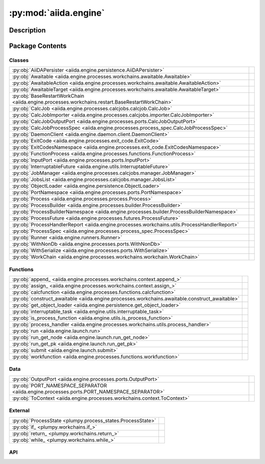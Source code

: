 :py:mod:`aiida.engine`
======================

.. py:module:: aiida.engine


Description
-----------

.. autodoc2-docstring:: aiida.engine
   :renderer: rst
   :allowtitles:

Package Contents
----------------

Classes
~~~~~~~

.. list-table::
   :class: autosummary longtable
   :align: left

   * - :py:obj:`AiiDAPersister <aiida.engine.persistence.AiiDAPersister>`
     - .. autodoc2-docstring:: aiida.engine.persistence.AiiDAPersister
          :renderer: rst
          :summary:
   * - :py:obj:`Awaitable <aiida.engine.processes.workchains.awaitable.Awaitable>`
     - .. autodoc2-docstring:: aiida.engine.processes.workchains.awaitable.Awaitable
          :renderer: rst
          :summary:
   * - :py:obj:`AwaitableAction <aiida.engine.processes.workchains.awaitable.AwaitableAction>`
     - .. autodoc2-docstring:: aiida.engine.processes.workchains.awaitable.AwaitableAction
          :renderer: rst
          :summary:
   * - :py:obj:`AwaitableTarget <aiida.engine.processes.workchains.awaitable.AwaitableTarget>`
     - .. autodoc2-docstring:: aiida.engine.processes.workchains.awaitable.AwaitableTarget
          :renderer: rst
          :summary:
   * - :py:obj:`BaseRestartWorkChain <aiida.engine.processes.workchains.restart.BaseRestartWorkChain>`
     - .. autodoc2-docstring:: aiida.engine.processes.workchains.restart.BaseRestartWorkChain
          :renderer: rst
          :summary:
   * - :py:obj:`CalcJob <aiida.engine.processes.calcjobs.calcjob.CalcJob>`
     - .. autodoc2-docstring:: aiida.engine.processes.calcjobs.calcjob.CalcJob
          :renderer: rst
          :summary:
   * - :py:obj:`CalcJobImporter <aiida.engine.processes.calcjobs.importer.CalcJobImporter>`
     - .. autodoc2-docstring:: aiida.engine.processes.calcjobs.importer.CalcJobImporter
          :renderer: rst
          :summary:
   * - :py:obj:`CalcJobOutputPort <aiida.engine.processes.ports.CalcJobOutputPort>`
     - .. autodoc2-docstring:: aiida.engine.processes.ports.CalcJobOutputPort
          :renderer: rst
          :summary:
   * - :py:obj:`CalcJobProcessSpec <aiida.engine.processes.process_spec.CalcJobProcessSpec>`
     - .. autodoc2-docstring:: aiida.engine.processes.process_spec.CalcJobProcessSpec
          :renderer: rst
          :summary:
   * - :py:obj:`DaemonClient <aiida.engine.daemon.client.DaemonClient>`
     - .. autodoc2-docstring:: aiida.engine.daemon.client.DaemonClient
          :renderer: rst
          :summary:
   * - :py:obj:`ExitCode <aiida.engine.processes.exit_code.ExitCode>`
     - .. autodoc2-docstring:: aiida.engine.processes.exit_code.ExitCode
          :renderer: rst
          :summary:
   * - :py:obj:`ExitCodesNamespace <aiida.engine.processes.exit_code.ExitCodesNamespace>`
     - .. autodoc2-docstring:: aiida.engine.processes.exit_code.ExitCodesNamespace
          :renderer: rst
          :summary:
   * - :py:obj:`FunctionProcess <aiida.engine.processes.functions.FunctionProcess>`
     - .. autodoc2-docstring:: aiida.engine.processes.functions.FunctionProcess
          :renderer: rst
          :summary:
   * - :py:obj:`InputPort <aiida.engine.processes.ports.InputPort>`
     - .. autodoc2-docstring:: aiida.engine.processes.ports.InputPort
          :renderer: rst
          :summary:
   * - :py:obj:`InterruptableFuture <aiida.engine.utils.InterruptableFuture>`
     - .. autodoc2-docstring:: aiida.engine.utils.InterruptableFuture
          :renderer: rst
          :summary:
   * - :py:obj:`JobManager <aiida.engine.processes.calcjobs.manager.JobManager>`
     - .. autodoc2-docstring:: aiida.engine.processes.calcjobs.manager.JobManager
          :renderer: rst
          :summary:
   * - :py:obj:`JobsList <aiida.engine.processes.calcjobs.manager.JobsList>`
     - .. autodoc2-docstring:: aiida.engine.processes.calcjobs.manager.JobsList
          :renderer: rst
          :summary:
   * - :py:obj:`ObjectLoader <aiida.engine.persistence.ObjectLoader>`
     - .. autodoc2-docstring:: aiida.engine.persistence.ObjectLoader
          :renderer: rst
          :summary:
   * - :py:obj:`PortNamespace <aiida.engine.processes.ports.PortNamespace>`
     - .. autodoc2-docstring:: aiida.engine.processes.ports.PortNamespace
          :renderer: rst
          :summary:
   * - :py:obj:`Process <aiida.engine.processes.process.Process>`
     - .. autodoc2-docstring:: aiida.engine.processes.process.Process
          :renderer: rst
          :summary:
   * - :py:obj:`ProcessBuilder <aiida.engine.processes.builder.ProcessBuilder>`
     - .. autodoc2-docstring:: aiida.engine.processes.builder.ProcessBuilder
          :renderer: rst
          :summary:
   * - :py:obj:`ProcessBuilderNamespace <aiida.engine.processes.builder.ProcessBuilderNamespace>`
     - .. autodoc2-docstring:: aiida.engine.processes.builder.ProcessBuilderNamespace
          :renderer: rst
          :summary:
   * - :py:obj:`ProcessFuture <aiida.engine.processes.futures.ProcessFuture>`
     - .. autodoc2-docstring:: aiida.engine.processes.futures.ProcessFuture
          :renderer: rst
          :summary:
   * - :py:obj:`ProcessHandlerReport <aiida.engine.processes.workchains.utils.ProcessHandlerReport>`
     - .. autodoc2-docstring:: aiida.engine.processes.workchains.utils.ProcessHandlerReport
          :renderer: rst
          :summary:
   * - :py:obj:`ProcessSpec <aiida.engine.processes.process_spec.ProcessSpec>`
     - .. autodoc2-docstring:: aiida.engine.processes.process_spec.ProcessSpec
          :renderer: rst
          :summary:
   * - :py:obj:`Runner <aiida.engine.runners.Runner>`
     - .. autodoc2-docstring:: aiida.engine.runners.Runner
          :renderer: rst
          :summary:
   * - :py:obj:`WithNonDb <aiida.engine.processes.ports.WithNonDb>`
     - .. autodoc2-docstring:: aiida.engine.processes.ports.WithNonDb
          :renderer: rst
          :summary:
   * - :py:obj:`WithSerialize <aiida.engine.processes.ports.WithSerialize>`
     - .. autodoc2-docstring:: aiida.engine.processes.ports.WithSerialize
          :renderer: rst
          :summary:
   * - :py:obj:`WorkChain <aiida.engine.processes.workchains.workchain.WorkChain>`
     - .. autodoc2-docstring:: aiida.engine.processes.workchains.workchain.WorkChain
          :renderer: rst
          :summary:

Functions
~~~~~~~~~

.. list-table::
   :class: autosummary longtable
   :align: left

   * - :py:obj:`append_ <aiida.engine.processes.workchains.context.append_>`
     - .. autodoc2-docstring:: aiida.engine.processes.workchains.context.append_
          :renderer: rst
          :summary:
   * - :py:obj:`assign_ <aiida.engine.processes.workchains.context.assign_>`
     - .. autodoc2-docstring:: aiida.engine.processes.workchains.context.assign_
          :renderer: rst
          :summary:
   * - :py:obj:`calcfunction <aiida.engine.processes.functions.calcfunction>`
     - .. autodoc2-docstring:: aiida.engine.processes.functions.calcfunction
          :renderer: rst
          :summary:
   * - :py:obj:`construct_awaitable <aiida.engine.processes.workchains.awaitable.construct_awaitable>`
     - .. autodoc2-docstring:: aiida.engine.processes.workchains.awaitable.construct_awaitable
          :renderer: rst
          :summary:
   * - :py:obj:`get_object_loader <aiida.engine.persistence.get_object_loader>`
     - .. autodoc2-docstring:: aiida.engine.persistence.get_object_loader
          :renderer: rst
          :summary:
   * - :py:obj:`interruptable_task <aiida.engine.utils.interruptable_task>`
     - .. autodoc2-docstring:: aiida.engine.utils.interruptable_task
          :renderer: rst
          :summary:
   * - :py:obj:`is_process_function <aiida.engine.utils.is_process_function>`
     - .. autodoc2-docstring:: aiida.engine.utils.is_process_function
          :renderer: rst
          :summary:
   * - :py:obj:`process_handler <aiida.engine.processes.workchains.utils.process_handler>`
     - .. autodoc2-docstring:: aiida.engine.processes.workchains.utils.process_handler
          :renderer: rst
          :summary:
   * - :py:obj:`run <aiida.engine.launch.run>`
     - .. autodoc2-docstring:: aiida.engine.launch.run
          :renderer: rst
          :summary:
   * - :py:obj:`run_get_node <aiida.engine.launch.run_get_node>`
     - .. autodoc2-docstring:: aiida.engine.launch.run_get_node
          :renderer: rst
          :summary:
   * - :py:obj:`run_get_pk <aiida.engine.launch.run_get_pk>`
     - .. autodoc2-docstring:: aiida.engine.launch.run_get_pk
          :renderer: rst
          :summary:
   * - :py:obj:`submit <aiida.engine.launch.submit>`
     - .. autodoc2-docstring:: aiida.engine.launch.submit
          :renderer: rst
          :summary:
   * - :py:obj:`workfunction <aiida.engine.processes.functions.workfunction>`
     - .. autodoc2-docstring:: aiida.engine.processes.functions.workfunction
          :renderer: rst
          :summary:

Data
~~~~

.. list-table::
   :class: autosummary longtable
   :align: left

   * - :py:obj:`OutputPort <aiida.engine.processes.ports.OutputPort>`
     - .. autodoc2-docstring:: aiida.engine.processes.ports.OutputPort
          :renderer: rst
          :summary:
   * - :py:obj:`PORT_NAMESPACE_SEPARATOR <aiida.engine.processes.ports.PORT_NAMESPACE_SEPARATOR>`
     - .. autodoc2-docstring:: aiida.engine.processes.ports.PORT_NAMESPACE_SEPARATOR
          :renderer: rst
          :summary:
   * - :py:obj:`ToContext <aiida.engine.processes.workchains.context.ToContext>`
     - .. autodoc2-docstring:: aiida.engine.processes.workchains.context.ToContext
          :renderer: rst
          :summary:

External
~~~~~~~~

.. list-table::
   :class: autosummary longtable
   :align: left

   * - :py:obj:`ProcessState <plumpy.process_states.ProcessState>`
     - .. autodoc2-docstring:: plumpy.process_states.ProcessState
          :renderer: rst
          :summary:
   * - :py:obj:`if_ <plumpy.workchains.if_>`
     - .. autodoc2-docstring:: plumpy.workchains.if_
          :renderer: rst
          :summary:
   * - :py:obj:`return_ <plumpy.workchains.return_>`
     - .. autodoc2-docstring:: plumpy.workchains.return_
          :renderer: rst
          :summary:
   * - :py:obj:`while_ <plumpy.workchains.while_>`
     - .. autodoc2-docstring:: plumpy.workchains.while_
          :renderer: rst
          :summary:

API
~~~

.. py:class:: AiiDAPersister
   :canonical: aiida.engine.persistence.AiiDAPersister

   Bases: :py:obj:`plumpy.persistence.Persister`

   .. autodoc2-docstring:: aiida.engine.persistence.AiiDAPersister
      :renderer: rst

   .. py:method:: save_checkpoint(process: aiida.engine.processes.process.Process, tag: typing.Optional[str] = None)
      :canonical: aiida.engine.persistence.AiiDAPersister.save_checkpoint

      .. autodoc2-docstring:: aiida.engine.persistence.AiiDAPersister.save_checkpoint
         :renderer: rst

   .. py:method:: load_checkpoint(pid: typing.Hashable, tag: typing.Optional[str] = None) -> plumpy.persistence.Bundle
      :canonical: aiida.engine.persistence.AiiDAPersister.load_checkpoint

      .. autodoc2-docstring:: aiida.engine.persistence.AiiDAPersister.load_checkpoint
         :renderer: rst

   .. py:method:: get_checkpoints()
      :canonical: aiida.engine.persistence.AiiDAPersister.get_checkpoints

      .. autodoc2-docstring:: aiida.engine.persistence.AiiDAPersister.get_checkpoints
         :renderer: rst

   .. py:method:: get_process_checkpoints(pid: typing.Hashable)
      :canonical: aiida.engine.persistence.AiiDAPersister.get_process_checkpoints

      .. autodoc2-docstring:: aiida.engine.persistence.AiiDAPersister.get_process_checkpoints
         :renderer: rst

   .. py:method:: delete_checkpoint(pid: typing.Hashable, tag: typing.Optional[str] = None) -> None
      :canonical: aiida.engine.persistence.AiiDAPersister.delete_checkpoint

      .. autodoc2-docstring:: aiida.engine.persistence.AiiDAPersister.delete_checkpoint
         :renderer: rst

   .. py:method:: delete_process_checkpoints(pid: typing.Hashable)
      :canonical: aiida.engine.persistence.AiiDAPersister.delete_process_checkpoints

      .. autodoc2-docstring:: aiida.engine.persistence.AiiDAPersister.delete_process_checkpoints
         :renderer: rst

.. py:class:: Awaitable
   :canonical: aiida.engine.processes.workchains.awaitable.Awaitable

   Bases: :py:obj:`plumpy.utils.AttributesDict`

   .. autodoc2-docstring:: aiida.engine.processes.workchains.awaitable.Awaitable
      :renderer: rst

.. py:class:: AwaitableAction
   :canonical: aiida.engine.processes.workchains.awaitable.AwaitableAction

   Bases: :py:obj:`enum.Enum`

   .. autodoc2-docstring:: aiida.engine.processes.workchains.awaitable.AwaitableAction
      :renderer: rst

   .. py:attribute:: ASSIGN
      :canonical: aiida.engine.processes.workchains.awaitable.AwaitableAction.ASSIGN
      :value: 'assign'

      .. autodoc2-docstring:: aiida.engine.processes.workchains.awaitable.AwaitableAction.ASSIGN
         :renderer: rst

   .. py:attribute:: APPEND
      :canonical: aiida.engine.processes.workchains.awaitable.AwaitableAction.APPEND
      :value: 'append'

      .. autodoc2-docstring:: aiida.engine.processes.workchains.awaitable.AwaitableAction.APPEND
         :renderer: rst

.. py:class:: AwaitableTarget
   :canonical: aiida.engine.processes.workchains.awaitable.AwaitableTarget

   Bases: :py:obj:`enum.Enum`

   .. autodoc2-docstring:: aiida.engine.processes.workchains.awaitable.AwaitableTarget
      :renderer: rst

   .. py:attribute:: PROCESS
      :canonical: aiida.engine.processes.workchains.awaitable.AwaitableTarget.PROCESS
      :value: 'process'

      .. autodoc2-docstring:: aiida.engine.processes.workchains.awaitable.AwaitableTarget.PROCESS
         :renderer: rst

.. py:class:: BaseRestartWorkChain(*args, **kwargs)
   :canonical: aiida.engine.processes.workchains.restart.BaseRestartWorkChain

   Bases: :py:obj:`aiida.engine.processes.workchains.workchain.WorkChain`

   .. autodoc2-docstring:: aiida.engine.processes.workchains.restart.BaseRestartWorkChain
      :renderer: rst

   .. rubric:: Initialization

   .. autodoc2-docstring:: aiida.engine.processes.workchains.restart.BaseRestartWorkChain.__init__
      :renderer: rst

   .. py:attribute:: _process_class
      :canonical: aiida.engine.processes.workchains.restart.BaseRestartWorkChain._process_class
      :type: typing.Optional[typing.Type[aiida.engine.processes.Process]]
      :value: None

      .. autodoc2-docstring:: aiida.engine.processes.workchains.restart.BaseRestartWorkChain._process_class
         :renderer: rst

   .. py:attribute:: _considered_handlers_extra
      :canonical: aiida.engine.processes.workchains.restart.BaseRestartWorkChain._considered_handlers_extra
      :value: 'considered_handlers'

      .. autodoc2-docstring:: aiida.engine.processes.workchains.restart.BaseRestartWorkChain._considered_handlers_extra
         :renderer: rst

   .. py:property:: process_class
      :canonical: aiida.engine.processes.workchains.restart.BaseRestartWorkChain.process_class
      :type: typing.Type[aiida.engine.processes.process.Process]

      .. autodoc2-docstring:: aiida.engine.processes.workchains.restart.BaseRestartWorkChain.process_class
         :renderer: rst

   .. py:method:: define(spec: aiida.engine.processes.ProcessSpec) -> None
      :canonical: aiida.engine.processes.workchains.restart.BaseRestartWorkChain.define
      :classmethod:

      .. autodoc2-docstring:: aiida.engine.processes.workchains.restart.BaseRestartWorkChain.define
         :renderer: rst

   .. py:method:: setup() -> None
      :canonical: aiida.engine.processes.workchains.restart.BaseRestartWorkChain.setup

      .. autodoc2-docstring:: aiida.engine.processes.workchains.restart.BaseRestartWorkChain.setup
         :renderer: rst

   .. py:method:: should_run_process() -> bool
      :canonical: aiida.engine.processes.workchains.restart.BaseRestartWorkChain.should_run_process

      .. autodoc2-docstring:: aiida.engine.processes.workchains.restart.BaseRestartWorkChain.should_run_process
         :renderer: rst

   .. py:method:: run_process() -> aiida.engine.processes.workchains.context.ToContext
      :canonical: aiida.engine.processes.workchains.restart.BaseRestartWorkChain.run_process

      .. autodoc2-docstring:: aiida.engine.processes.workchains.restart.BaseRestartWorkChain.run_process
         :renderer: rst

   .. py:method:: inspect_process() -> typing.Optional[aiida.engine.processes.ExitCode]
      :canonical: aiida.engine.processes.workchains.restart.BaseRestartWorkChain.inspect_process

      .. autodoc2-docstring:: aiida.engine.processes.workchains.restart.BaseRestartWorkChain.inspect_process
         :renderer: rst

   .. py:method:: get_outputs(node) -> typing.Mapping[str, aiida.orm.Node]
      :canonical: aiida.engine.processes.workchains.restart.BaseRestartWorkChain.get_outputs

      .. autodoc2-docstring:: aiida.engine.processes.workchains.restart.BaseRestartWorkChain.get_outputs
         :renderer: rst

   .. py:method:: results() -> typing.Optional[aiida.engine.processes.ExitCode]
      :canonical: aiida.engine.processes.workchains.restart.BaseRestartWorkChain.results

      .. autodoc2-docstring:: aiida.engine.processes.workchains.restart.BaseRestartWorkChain.results
         :renderer: rst

   .. py:method:: is_process_handler(process_handler_name: typing.Union[str, types.FunctionType]) -> bool
      :canonical: aiida.engine.processes.workchains.restart.BaseRestartWorkChain.is_process_handler
      :classmethod:

      .. autodoc2-docstring:: aiida.engine.processes.workchains.restart.BaseRestartWorkChain.is_process_handler
         :renderer: rst

   .. py:method:: get_process_handlers() -> typing.List[types.FunctionType]
      :canonical: aiida.engine.processes.workchains.restart.BaseRestartWorkChain.get_process_handlers
      :classmethod:

      .. autodoc2-docstring:: aiida.engine.processes.workchains.restart.BaseRestartWorkChain.get_process_handlers
         :renderer: rst

   .. py:method:: get_process_handlers_by_priority() -> typing.List[typing.Tuple[int, types.FunctionType]]
      :canonical: aiida.engine.processes.workchains.restart.BaseRestartWorkChain.get_process_handlers_by_priority

      .. autodoc2-docstring:: aiida.engine.processes.workchains.restart.BaseRestartWorkChain.get_process_handlers_by_priority
         :renderer: rst

   .. py:method:: on_terminated()
      :canonical: aiida.engine.processes.workchains.restart.BaseRestartWorkChain.on_terminated

      .. autodoc2-docstring:: aiida.engine.processes.workchains.restart.BaseRestartWorkChain.on_terminated
         :renderer: rst

   .. py:method:: _wrap_bare_dict_inputs(port_namespace: aiida.engine.processes.PortNamespace, inputs: typing.Dict[str, typing.Any]) -> aiida.common.AttributeDict
      :canonical: aiida.engine.processes.workchains.restart.BaseRestartWorkChain._wrap_bare_dict_inputs

      .. autodoc2-docstring:: aiida.engine.processes.workchains.restart.BaseRestartWorkChain._wrap_bare_dict_inputs
         :renderer: rst

.. py:class:: CalcJob(*args, **kwargs)
   :canonical: aiida.engine.processes.calcjobs.calcjob.CalcJob

   Bases: :py:obj:`aiida.engine.processes.process.Process`

   .. autodoc2-docstring:: aiida.engine.processes.calcjobs.calcjob.CalcJob
      :renderer: rst

   .. rubric:: Initialization

   .. autodoc2-docstring:: aiida.engine.processes.calcjobs.calcjob.CalcJob.__init__
      :renderer: rst

   .. py:attribute:: _node_class
      :canonical: aiida.engine.processes.calcjobs.calcjob.CalcJob._node_class
      :value: None

      .. autodoc2-docstring:: aiida.engine.processes.calcjobs.calcjob.CalcJob._node_class
         :renderer: rst

   .. py:attribute:: _spec_class
      :canonical: aiida.engine.processes.calcjobs.calcjob.CalcJob._spec_class
      :value: None

      .. autodoc2-docstring:: aiida.engine.processes.calcjobs.calcjob.CalcJob._spec_class
         :renderer: rst

   .. py:attribute:: link_label_retrieved
      :canonical: aiida.engine.processes.calcjobs.calcjob.CalcJob.link_label_retrieved
      :type: str
      :value: 'retrieved'

      .. autodoc2-docstring:: aiida.engine.processes.calcjobs.calcjob.CalcJob.link_label_retrieved
         :renderer: rst

   .. py:method:: define(spec: aiida.engine.processes.process_spec.CalcJobProcessSpec) -> None
      :canonical: aiida.engine.processes.calcjobs.calcjob.CalcJob.define
      :classmethod:

      .. autodoc2-docstring:: aiida.engine.processes.calcjobs.calcjob.CalcJob.define
         :renderer: rst

   .. py:method:: spec_options()
      :canonical: aiida.engine.processes.calcjobs.calcjob.CalcJob.spec_options

      .. autodoc2-docstring:: aiida.engine.processes.calcjobs.calcjob.CalcJob.spec_options
         :renderer: rst

   .. py:method:: get_importer(entry_point_name: str | None = None) -> aiida.engine.processes.calcjobs.importer.CalcJobImporter
      :canonical: aiida.engine.processes.calcjobs.calcjob.CalcJob.get_importer
      :classmethod:

      .. autodoc2-docstring:: aiida.engine.processes.calcjobs.calcjob.CalcJob.get_importer
         :renderer: rst

   .. py:property:: options
      :canonical: aiida.engine.processes.calcjobs.calcjob.CalcJob.options
      :type: aiida.common.AttributeDict

      .. autodoc2-docstring:: aiida.engine.processes.calcjobs.calcjob.CalcJob.options
         :renderer: rst

   .. py:method:: get_state_classes() -> typing.Dict[typing.Hashable, typing.Type[plumpy.process_states.State]]
      :canonical: aiida.engine.processes.calcjobs.calcjob.CalcJob.get_state_classes
      :classmethod:

      .. autodoc2-docstring:: aiida.engine.processes.calcjobs.calcjob.CalcJob.get_state_classes
         :renderer: rst

   .. py:property:: node
      :canonical: aiida.engine.processes.calcjobs.calcjob.CalcJob.node
      :type: aiida.orm.CalcJobNode

      .. autodoc2-docstring:: aiida.engine.processes.calcjobs.calcjob.CalcJob.node
         :renderer: rst

   .. py:method:: on_terminated() -> None
      :canonical: aiida.engine.processes.calcjobs.calcjob.CalcJob.on_terminated

      .. autodoc2-docstring:: aiida.engine.processes.calcjobs.calcjob.CalcJob.on_terminated
         :renderer: rst

   .. py:method:: run() -> typing.Union[plumpy.process_states.Stop, int, plumpy.process_states.Wait]
      :canonical: aiida.engine.processes.calcjobs.calcjob.CalcJob.run

      .. autodoc2-docstring:: aiida.engine.processes.calcjobs.calcjob.CalcJob.run
         :renderer: rst

   .. py:method:: prepare_for_submission(folder: aiida.common.folders.Folder) -> aiida.common.datastructures.CalcInfo
      :canonical: aiida.engine.processes.calcjobs.calcjob.CalcJob.prepare_for_submission
      :abstractmethod:

      .. autodoc2-docstring:: aiida.engine.processes.calcjobs.calcjob.CalcJob.prepare_for_submission
         :renderer: rst

   .. py:method:: _setup_metadata(metadata: dict) -> None
      :canonical: aiida.engine.processes.calcjobs.calcjob.CalcJob._setup_metadata

      .. autodoc2-docstring:: aiida.engine.processes.calcjobs.calcjob.CalcJob._setup_metadata
         :renderer: rst

   .. py:method:: _setup_inputs() -> None
      :canonical: aiida.engine.processes.calcjobs.calcjob.CalcJob._setup_inputs

      .. autodoc2-docstring:: aiida.engine.processes.calcjobs.calcjob.CalcJob._setup_inputs
         :renderer: rst

   .. py:method:: _perform_dry_run()
      :canonical: aiida.engine.processes.calcjobs.calcjob.CalcJob._perform_dry_run

      .. autodoc2-docstring:: aiida.engine.processes.calcjobs.calcjob.CalcJob._perform_dry_run
         :renderer: rst

   .. py:method:: _perform_import()
      :canonical: aiida.engine.processes.calcjobs.calcjob.CalcJob._perform_import

      .. autodoc2-docstring:: aiida.engine.processes.calcjobs.calcjob.CalcJob._perform_import
         :renderer: rst

   .. py:method:: parse(retrieved_temporary_folder: typing.Optional[str] = None, existing_exit_code: aiida.engine.processes.exit_code.ExitCode | None = None) -> aiida.engine.processes.exit_code.ExitCode
      :canonical: aiida.engine.processes.calcjobs.calcjob.CalcJob.parse

      .. autodoc2-docstring:: aiida.engine.processes.calcjobs.calcjob.CalcJob.parse
         :renderer: rst

   .. py:method:: terminate(exit_code: aiida.engine.processes.exit_code.ExitCode) -> aiida.engine.processes.exit_code.ExitCode
      :canonical: aiida.engine.processes.calcjobs.calcjob.CalcJob.terminate
      :staticmethod:

      .. autodoc2-docstring:: aiida.engine.processes.calcjobs.calcjob.CalcJob.terminate
         :renderer: rst

   .. py:method:: parse_scheduler_output(retrieved: aiida.orm.Node) -> typing.Optional[aiida.engine.processes.exit_code.ExitCode]
      :canonical: aiida.engine.processes.calcjobs.calcjob.CalcJob.parse_scheduler_output

      .. autodoc2-docstring:: aiida.engine.processes.calcjobs.calcjob.CalcJob.parse_scheduler_output
         :renderer: rst

   .. py:method:: parse_retrieved_output(retrieved_temporary_folder: typing.Optional[str] = None) -> typing.Optional[aiida.engine.processes.exit_code.ExitCode]
      :canonical: aiida.engine.processes.calcjobs.calcjob.CalcJob.parse_retrieved_output

      .. autodoc2-docstring:: aiida.engine.processes.calcjobs.calcjob.CalcJob.parse_retrieved_output
         :renderer: rst

   .. py:method:: presubmit(folder: aiida.common.folders.Folder) -> aiida.common.datastructures.CalcInfo
      :canonical: aiida.engine.processes.calcjobs.calcjob.CalcJob.presubmit

      .. autodoc2-docstring:: aiida.engine.processes.calcjobs.calcjob.CalcJob.presubmit
         :renderer: rst

.. py:class:: CalcJobImporter
   :canonical: aiida.engine.processes.calcjobs.importer.CalcJobImporter

   Bases: :py:obj:`abc.ABC`

   .. autodoc2-docstring:: aiida.engine.processes.calcjobs.importer.CalcJobImporter
      :renderer: rst

   .. py:method:: parse_remote_data(remote_data: aiida.orm.RemoteData, **kwargs) -> typing.Dict[str, typing.Union[aiida.orm.Node, typing.Dict]]
      :canonical: aiida.engine.processes.calcjobs.importer.CalcJobImporter.parse_remote_data
      :abstractmethod:
      :staticmethod:

      .. autodoc2-docstring:: aiida.engine.processes.calcjobs.importer.CalcJobImporter.parse_remote_data
         :renderer: rst

.. py:class:: CalcJobOutputPort(*args, **kwargs)
   :canonical: aiida.engine.processes.ports.CalcJobOutputPort

   Bases: :py:obj:`plumpy.ports.OutputPort`

   .. autodoc2-docstring:: aiida.engine.processes.ports.CalcJobOutputPort
      :renderer: rst

   .. rubric:: Initialization

   .. autodoc2-docstring:: aiida.engine.processes.ports.CalcJobOutputPort.__init__
      :renderer: rst

   .. py:property:: pass_to_parser
      :canonical: aiida.engine.processes.ports.CalcJobOutputPort.pass_to_parser
      :type: bool

      .. autodoc2-docstring:: aiida.engine.processes.ports.CalcJobOutputPort.pass_to_parser
         :renderer: rst

.. py:class:: CalcJobProcessSpec()
   :canonical: aiida.engine.processes.process_spec.CalcJobProcessSpec

   Bases: :py:obj:`aiida.engine.processes.process_spec.ProcessSpec`

   .. autodoc2-docstring:: aiida.engine.processes.process_spec.CalcJobProcessSpec
      :renderer: rst

   .. rubric:: Initialization

   .. autodoc2-docstring:: aiida.engine.processes.process_spec.CalcJobProcessSpec.__init__
      :renderer: rst

   .. py:attribute:: OUTPUT_PORT_TYPE
      :canonical: aiida.engine.processes.process_spec.CalcJobProcessSpec.OUTPUT_PORT_TYPE
      :value: None

      .. autodoc2-docstring:: aiida.engine.processes.process_spec.CalcJobProcessSpec.OUTPUT_PORT_TYPE
         :renderer: rst

   .. py:property:: default_output_node
      :canonical: aiida.engine.processes.process_spec.CalcJobProcessSpec.default_output_node
      :type: typing.Optional[str]

      .. autodoc2-docstring:: aiida.engine.processes.process_spec.CalcJobProcessSpec.default_output_node
         :renderer: rst

.. py:class:: DaemonClient(profile: aiida.manage.configuration.profile.Profile)
   :canonical: aiida.engine.daemon.client.DaemonClient

   .. autodoc2-docstring:: aiida.engine.daemon.client.DaemonClient
      :renderer: rst

   .. rubric:: Initialization

   .. autodoc2-docstring:: aiida.engine.daemon.client.DaemonClient.__init__
      :renderer: rst

   .. py:attribute:: DAEMON_ERROR_NOT_RUNNING
      :canonical: aiida.engine.daemon.client.DaemonClient.DAEMON_ERROR_NOT_RUNNING
      :value: 'daemon-error-not-running'

      .. autodoc2-docstring:: aiida.engine.daemon.client.DaemonClient.DAEMON_ERROR_NOT_RUNNING
         :renderer: rst

   .. py:attribute:: DAEMON_ERROR_TIMEOUT
      :canonical: aiida.engine.daemon.client.DaemonClient.DAEMON_ERROR_TIMEOUT
      :value: 'daemon-error-timeout'

      .. autodoc2-docstring:: aiida.engine.daemon.client.DaemonClient.DAEMON_ERROR_TIMEOUT
         :renderer: rst

   .. py:attribute:: _DAEMON_NAME
      :canonical: aiida.engine.daemon.client.DaemonClient._DAEMON_NAME
      :value: 'aiida-{name}'

      .. autodoc2-docstring:: aiida.engine.daemon.client.DaemonClient._DAEMON_NAME
         :renderer: rst

   .. py:attribute:: _ENDPOINT_PROTOCOL
      :canonical: aiida.engine.daemon.client.DaemonClient._ENDPOINT_PROTOCOL
      :value: None

      .. autodoc2-docstring:: aiida.engine.daemon.client.DaemonClient._ENDPOINT_PROTOCOL
         :renderer: rst

   .. py:property:: profile
      :canonical: aiida.engine.daemon.client.DaemonClient.profile
      :type: aiida.manage.configuration.profile.Profile

      .. autodoc2-docstring:: aiida.engine.daemon.client.DaemonClient.profile
         :renderer: rst

   .. py:property:: daemon_name
      :canonical: aiida.engine.daemon.client.DaemonClient.daemon_name
      :type: str

      .. autodoc2-docstring:: aiida.engine.daemon.client.DaemonClient.daemon_name
         :renderer: rst

   .. py:property:: _verdi_bin
      :canonical: aiida.engine.daemon.client.DaemonClient._verdi_bin
      :type: str

      .. autodoc2-docstring:: aiida.engine.daemon.client.DaemonClient._verdi_bin
         :renderer: rst

   .. py:method:: cmd_start_daemon(number_workers: int = 1, foreground: bool = False) -> list[str]
      :canonical: aiida.engine.daemon.client.DaemonClient.cmd_start_daemon

      .. autodoc2-docstring:: aiida.engine.daemon.client.DaemonClient.cmd_start_daemon
         :renderer: rst

   .. py:property:: cmd_start_daemon_worker
      :canonical: aiida.engine.daemon.client.DaemonClient.cmd_start_daemon_worker
      :type: list[str]

      .. autodoc2-docstring:: aiida.engine.daemon.client.DaemonClient.cmd_start_daemon_worker
         :renderer: rst

   .. py:property:: loglevel
      :canonical: aiida.engine.daemon.client.DaemonClient.loglevel
      :type: str

      .. autodoc2-docstring:: aiida.engine.daemon.client.DaemonClient.loglevel
         :renderer: rst

   .. py:property:: virtualenv
      :canonical: aiida.engine.daemon.client.DaemonClient.virtualenv
      :type: str | None

      .. autodoc2-docstring:: aiida.engine.daemon.client.DaemonClient.virtualenv
         :renderer: rst

   .. py:property:: circus_log_file
      :canonical: aiida.engine.daemon.client.DaemonClient.circus_log_file
      :type: str

      .. autodoc2-docstring:: aiida.engine.daemon.client.DaemonClient.circus_log_file
         :renderer: rst

   .. py:property:: circus_pid_file
      :canonical: aiida.engine.daemon.client.DaemonClient.circus_pid_file
      :type: str

      .. autodoc2-docstring:: aiida.engine.daemon.client.DaemonClient.circus_pid_file
         :renderer: rst

   .. py:property:: circus_port_file
      :canonical: aiida.engine.daemon.client.DaemonClient.circus_port_file
      :type: str

      .. autodoc2-docstring:: aiida.engine.daemon.client.DaemonClient.circus_port_file
         :renderer: rst

   .. py:property:: circus_socket_file
      :canonical: aiida.engine.daemon.client.DaemonClient.circus_socket_file
      :type: str

      .. autodoc2-docstring:: aiida.engine.daemon.client.DaemonClient.circus_socket_file
         :renderer: rst

   .. py:property:: circus_socket_endpoints
      :canonical: aiida.engine.daemon.client.DaemonClient.circus_socket_endpoints
      :type: dict[str, str]

      .. autodoc2-docstring:: aiida.engine.daemon.client.DaemonClient.circus_socket_endpoints
         :renderer: rst

   .. py:property:: daemon_log_file
      :canonical: aiida.engine.daemon.client.DaemonClient.daemon_log_file
      :type: str

      .. autodoc2-docstring:: aiida.engine.daemon.client.DaemonClient.daemon_log_file
         :renderer: rst

   .. py:property:: daemon_pid_file
      :canonical: aiida.engine.daemon.client.DaemonClient.daemon_pid_file
      :type: str

      .. autodoc2-docstring:: aiida.engine.daemon.client.DaemonClient.daemon_pid_file
         :renderer: rst

   .. py:method:: get_circus_port() -> int
      :canonical: aiida.engine.daemon.client.DaemonClient.get_circus_port

      .. autodoc2-docstring:: aiida.engine.daemon.client.DaemonClient.get_circus_port
         :renderer: rst

   .. py:method:: get_env() -> dict[str, str]
      :canonical: aiida.engine.daemon.client.DaemonClient.get_env
      :staticmethod:

      .. autodoc2-docstring:: aiida.engine.daemon.client.DaemonClient.get_env
         :renderer: rst

   .. py:method:: get_circus_socket_directory() -> str
      :canonical: aiida.engine.daemon.client.DaemonClient.get_circus_socket_directory

      .. autodoc2-docstring:: aiida.engine.daemon.client.DaemonClient.get_circus_socket_directory
         :renderer: rst

   .. py:method:: get_daemon_pid() -> int | None
      :canonical: aiida.engine.daemon.client.DaemonClient.get_daemon_pid

      .. autodoc2-docstring:: aiida.engine.daemon.client.DaemonClient.get_daemon_pid
         :renderer: rst

   .. py:property:: is_daemon_running
      :canonical: aiida.engine.daemon.client.DaemonClient.is_daemon_running
      :type: bool

      .. autodoc2-docstring:: aiida.engine.daemon.client.DaemonClient.is_daemon_running
         :renderer: rst

   .. py:method:: delete_circus_socket_directory() -> None
      :canonical: aiida.engine.daemon.client.DaemonClient.delete_circus_socket_directory

      .. autodoc2-docstring:: aiida.engine.daemon.client.DaemonClient.delete_circus_socket_directory
         :renderer: rst

   .. py:method:: get_available_port()
      :canonical: aiida.engine.daemon.client.DaemonClient.get_available_port
      :classmethod:

      .. autodoc2-docstring:: aiida.engine.daemon.client.DaemonClient.get_available_port
         :renderer: rst

   .. py:method:: get_controller_endpoint()
      :canonical: aiida.engine.daemon.client.DaemonClient.get_controller_endpoint

      .. autodoc2-docstring:: aiida.engine.daemon.client.DaemonClient.get_controller_endpoint
         :renderer: rst

   .. py:method:: get_pubsub_endpoint()
      :canonical: aiida.engine.daemon.client.DaemonClient.get_pubsub_endpoint

      .. autodoc2-docstring:: aiida.engine.daemon.client.DaemonClient.get_pubsub_endpoint
         :renderer: rst

   .. py:method:: get_stats_endpoint()
      :canonical: aiida.engine.daemon.client.DaemonClient.get_stats_endpoint

      .. autodoc2-docstring:: aiida.engine.daemon.client.DaemonClient.get_stats_endpoint
         :renderer: rst

   .. py:method:: get_ipc_endpoint(endpoint)
      :canonical: aiida.engine.daemon.client.DaemonClient.get_ipc_endpoint

      .. autodoc2-docstring:: aiida.engine.daemon.client.DaemonClient.get_ipc_endpoint
         :renderer: rst

   .. py:method:: get_tcp_endpoint(port=None)
      :canonical: aiida.engine.daemon.client.DaemonClient.get_tcp_endpoint

      .. autodoc2-docstring:: aiida.engine.daemon.client.DaemonClient.get_tcp_endpoint
         :renderer: rst

   .. py:method:: get_client() -> circus.client.CircusClient
      :canonical: aiida.engine.daemon.client.DaemonClient.get_client

      .. autodoc2-docstring:: aiida.engine.daemon.client.DaemonClient.get_client
         :renderer: rst

   .. py:method:: call_client(command: aiida.engine.daemon.client.JsonDictType) -> aiida.engine.daemon.client.JsonDictType
      :canonical: aiida.engine.daemon.client.DaemonClient.call_client

      .. autodoc2-docstring:: aiida.engine.daemon.client.DaemonClient.call_client
         :renderer: rst

   .. py:method:: get_status() -> aiida.engine.daemon.client.JsonDictType
      :canonical: aiida.engine.daemon.client.DaemonClient.get_status

      .. autodoc2-docstring:: aiida.engine.daemon.client.DaemonClient.get_status
         :renderer: rst

   .. py:method:: get_numprocesses() -> aiida.engine.daemon.client.JsonDictType
      :canonical: aiida.engine.daemon.client.DaemonClient.get_numprocesses

      .. autodoc2-docstring:: aiida.engine.daemon.client.DaemonClient.get_numprocesses
         :renderer: rst

   .. py:method:: get_worker_info() -> aiida.engine.daemon.client.JsonDictType
      :canonical: aiida.engine.daemon.client.DaemonClient.get_worker_info

      .. autodoc2-docstring:: aiida.engine.daemon.client.DaemonClient.get_worker_info
         :renderer: rst

   .. py:method:: get_daemon_info() -> aiida.engine.daemon.client.JsonDictType
      :canonical: aiida.engine.daemon.client.DaemonClient.get_daemon_info

      .. autodoc2-docstring:: aiida.engine.daemon.client.DaemonClient.get_daemon_info
         :renderer: rst

   .. py:method:: increase_workers(number: int) -> aiida.engine.daemon.client.JsonDictType
      :canonical: aiida.engine.daemon.client.DaemonClient.increase_workers

      .. autodoc2-docstring:: aiida.engine.daemon.client.DaemonClient.increase_workers
         :renderer: rst

   .. py:method:: decrease_workers(number: int) -> aiida.engine.daemon.client.JsonDictType
      :canonical: aiida.engine.daemon.client.DaemonClient.decrease_workers

      .. autodoc2-docstring:: aiida.engine.daemon.client.DaemonClient.decrease_workers
         :renderer: rst

   .. py:method:: stop_daemon(wait: bool = True, timeout: int = 5) -> aiida.engine.daemon.client.JsonDictType
      :canonical: aiida.engine.daemon.client.DaemonClient.stop_daemon

      .. autodoc2-docstring:: aiida.engine.daemon.client.DaemonClient.stop_daemon
         :renderer: rst

   .. py:method:: restart_daemon(wait: bool) -> aiida.engine.daemon.client.JsonDictType
      :canonical: aiida.engine.daemon.client.DaemonClient.restart_daemon

      .. autodoc2-docstring:: aiida.engine.daemon.client.DaemonClient.restart_daemon
         :renderer: rst

   .. py:method:: start_daemon(number_workers: int = 1, foreground: bool = False, timeout: int = 5) -> None
      :canonical: aiida.engine.daemon.client.DaemonClient.start_daemon

      .. autodoc2-docstring:: aiida.engine.daemon.client.DaemonClient.start_daemon
         :renderer: rst

   .. py:method:: _await_condition(condition: typing.Callable, exception: Exception, timeout: int = 5, interval: float = 0.1)
      :canonical: aiida.engine.daemon.client.DaemonClient._await_condition
      :staticmethod:

      .. autodoc2-docstring:: aiida.engine.daemon.client.DaemonClient._await_condition
         :renderer: rst

   .. py:method:: _start_daemon(number_workers: int = 1, foreground: bool = False) -> None
      :canonical: aiida.engine.daemon.client.DaemonClient._start_daemon

      .. autodoc2-docstring:: aiida.engine.daemon.client.DaemonClient._start_daemon
         :renderer: rst

.. py:class:: ExitCode
   :canonical: aiida.engine.processes.exit_code.ExitCode

   Bases: :py:obj:`typing.NamedTuple`

   .. autodoc2-docstring:: aiida.engine.processes.exit_code.ExitCode
      :renderer: rst

   .. py:attribute:: status
      :canonical: aiida.engine.processes.exit_code.ExitCode.status
      :type: int
      :value: 0

      .. autodoc2-docstring:: aiida.engine.processes.exit_code.ExitCode.status
         :renderer: rst

   .. py:attribute:: message
      :canonical: aiida.engine.processes.exit_code.ExitCode.message
      :type: typing.Optional[str]
      :value: None

      .. autodoc2-docstring:: aiida.engine.processes.exit_code.ExitCode.message
         :renderer: rst

   .. py:attribute:: invalidates_cache
      :canonical: aiida.engine.processes.exit_code.ExitCode.invalidates_cache
      :type: bool
      :value: False

      .. autodoc2-docstring:: aiida.engine.processes.exit_code.ExitCode.invalidates_cache
         :renderer: rst

   .. py:method:: format(**kwargs: str) -> aiida.engine.processes.exit_code.ExitCode
      :canonical: aiida.engine.processes.exit_code.ExitCode.format

      .. autodoc2-docstring:: aiida.engine.processes.exit_code.ExitCode.format
         :renderer: rst

.. py:class:: ExitCodesNamespace(dictionary=None)
   :canonical: aiida.engine.processes.exit_code.ExitCodesNamespace

   Bases: :py:obj:`aiida.common.extendeddicts.AttributeDict`

   .. autodoc2-docstring:: aiida.engine.processes.exit_code.ExitCodesNamespace
      :renderer: rst

   .. rubric:: Initialization

   .. autodoc2-docstring:: aiida.engine.processes.exit_code.ExitCodesNamespace.__init__
      :renderer: rst

   .. py:method:: __call__(identifier: typing.Union[int, str]) -> aiida.engine.processes.exit_code.ExitCode
      :canonical: aiida.engine.processes.exit_code.ExitCodesNamespace.__call__

      .. autodoc2-docstring:: aiida.engine.processes.exit_code.ExitCodesNamespace.__call__
         :renderer: rst

.. py:class:: FunctionProcess(*args, **kwargs)
   :canonical: aiida.engine.processes.functions.FunctionProcess

   Bases: :py:obj:`aiida.engine.processes.process.Process`

   .. autodoc2-docstring:: aiida.engine.processes.functions.FunctionProcess
      :renderer: rst

   .. rubric:: Initialization

   .. autodoc2-docstring:: aiida.engine.processes.functions.FunctionProcess.__init__
      :renderer: rst

   .. py:attribute:: _func_args
      :canonical: aiida.engine.processes.functions.FunctionProcess._func_args
      :type: typing.Sequence[str]
      :value: ()

      .. autodoc2-docstring:: aiida.engine.processes.functions.FunctionProcess._func_args
         :renderer: rst

   .. py:method:: _func(*_args, **_kwargs) -> dict
      :canonical: aiida.engine.processes.functions.FunctionProcess._func
      :staticmethod:

      .. autodoc2-docstring:: aiida.engine.processes.functions.FunctionProcess._func
         :renderer: rst

   .. py:method:: build(func: typing.Callable[..., typing.Any], node_class: typing.Type[aiida.orm.ProcessNode]) -> typing.Type[aiida.engine.processes.functions.FunctionProcess]
      :canonical: aiida.engine.processes.functions.FunctionProcess.build
      :staticmethod:

      .. autodoc2-docstring:: aiida.engine.processes.functions.FunctionProcess.build
         :renderer: rst

   .. py:method:: validate_inputs(*args: typing.Any, **kwargs: typing.Any) -> None
      :canonical: aiida.engine.processes.functions.FunctionProcess.validate_inputs
      :classmethod:

      .. autodoc2-docstring:: aiida.engine.processes.functions.FunctionProcess.validate_inputs
         :renderer: rst

   .. py:method:: create_inputs(*args: typing.Any, **kwargs: typing.Any) -> typing.Dict[str, typing.Any]
      :canonical: aiida.engine.processes.functions.FunctionProcess.create_inputs
      :classmethod:

      .. autodoc2-docstring:: aiida.engine.processes.functions.FunctionProcess.create_inputs
         :renderer: rst

   .. py:method:: args_to_dict(*args: typing.Any) -> typing.Dict[str, typing.Any]
      :canonical: aiida.engine.processes.functions.FunctionProcess.args_to_dict
      :classmethod:

      .. autodoc2-docstring:: aiida.engine.processes.functions.FunctionProcess.args_to_dict
         :renderer: rst

   .. py:method:: get_or_create_db_record() -> aiida.orm.ProcessNode
      :canonical: aiida.engine.processes.functions.FunctionProcess.get_or_create_db_record
      :classmethod:

      .. autodoc2-docstring:: aiida.engine.processes.functions.FunctionProcess.get_or_create_db_record
         :renderer: rst

   .. py:property:: process_class
      :canonical: aiida.engine.processes.functions.FunctionProcess.process_class
      :type: typing.Callable[..., typing.Any]

      .. autodoc2-docstring:: aiida.engine.processes.functions.FunctionProcess.process_class
         :renderer: rst

   .. py:method:: execute() -> typing.Optional[typing.Dict[str, typing.Any]]
      :canonical: aiida.engine.processes.functions.FunctionProcess.execute

      .. autodoc2-docstring:: aiida.engine.processes.functions.FunctionProcess.execute
         :renderer: rst

   .. py:method:: _setup_db_record() -> None
      :canonical: aiida.engine.processes.functions.FunctionProcess._setup_db_record

      .. autodoc2-docstring:: aiida.engine.processes.functions.FunctionProcess._setup_db_record
         :renderer: rst

   .. py:method:: run() -> typing.Optional[aiida.engine.processes.exit_code.ExitCode]
      :canonical: aiida.engine.processes.functions.FunctionProcess.run

      .. autodoc2-docstring:: aiida.engine.processes.functions.FunctionProcess.run
         :renderer: rst

.. py:class:: InputPort(*args, **kwargs)
   :canonical: aiida.engine.processes.ports.InputPort

   Bases: :py:obj:`aiida.engine.processes.ports.WithSerialize`, :py:obj:`aiida.engine.processes.ports.WithNonDb`, :py:obj:`plumpy.ports.InputPort`

   .. autodoc2-docstring:: aiida.engine.processes.ports.InputPort
      :renderer: rst

   .. rubric:: Initialization

   .. autodoc2-docstring:: aiida.engine.processes.ports.InputPort.__init__
      :renderer: rst

   .. py:method:: get_description() -> typing.Dict[str, str]
      :canonical: aiida.engine.processes.ports.InputPort.get_description

      .. autodoc2-docstring:: aiida.engine.processes.ports.InputPort.get_description
         :renderer: rst

.. py:class:: InterruptableFuture(*, loop=None)
   :canonical: aiida.engine.utils.InterruptableFuture

   Bases: :py:obj:`asyncio.Future`

   .. autodoc2-docstring:: aiida.engine.utils.InterruptableFuture
      :renderer: rst

   .. rubric:: Initialization

   .. autodoc2-docstring:: aiida.engine.utils.InterruptableFuture.__init__
      :renderer: rst

   .. py:method:: interrupt(reason: Exception) -> None
      :canonical: aiida.engine.utils.InterruptableFuture.interrupt

      .. autodoc2-docstring:: aiida.engine.utils.InterruptableFuture.interrupt
         :renderer: rst

   .. py:method:: with_interrupt(coro: typing.Awaitable[typing.Any]) -> typing.Any
      :canonical: aiida.engine.utils.InterruptableFuture.with_interrupt
      :async:

      .. autodoc2-docstring:: aiida.engine.utils.InterruptableFuture.with_interrupt
         :renderer: rst

.. py:class:: JobManager(transport_queue: aiida.engine.transports.TransportQueue)
   :canonical: aiida.engine.processes.calcjobs.manager.JobManager

   .. autodoc2-docstring:: aiida.engine.processes.calcjobs.manager.JobManager
      :renderer: rst

   .. rubric:: Initialization

   .. autodoc2-docstring:: aiida.engine.processes.calcjobs.manager.JobManager.__init__
      :renderer: rst

   .. py:method:: get_jobs_list(authinfo: aiida.orm.AuthInfo) -> aiida.engine.processes.calcjobs.manager.JobsList
      :canonical: aiida.engine.processes.calcjobs.manager.JobManager.get_jobs_list

      .. autodoc2-docstring:: aiida.engine.processes.calcjobs.manager.JobManager.get_jobs_list
         :renderer: rst

   .. py:method:: request_job_info_update(authinfo: aiida.orm.AuthInfo, job_id: typing.Hashable) -> typing.Iterator[asyncio.Future[JobInfo]]
      :canonical: aiida.engine.processes.calcjobs.manager.JobManager.request_job_info_update

      .. autodoc2-docstring:: aiida.engine.processes.calcjobs.manager.JobManager.request_job_info_update
         :renderer: rst

.. py:class:: JobsList(authinfo: aiida.orm.AuthInfo, transport_queue: aiida.engine.transports.TransportQueue, last_updated: typing.Optional[float] = None)
   :canonical: aiida.engine.processes.calcjobs.manager.JobsList

   .. autodoc2-docstring:: aiida.engine.processes.calcjobs.manager.JobsList
      :renderer: rst

   .. rubric:: Initialization

   .. autodoc2-docstring:: aiida.engine.processes.calcjobs.manager.JobsList.__init__
      :renderer: rst

   .. py:property:: logger
      :canonical: aiida.engine.processes.calcjobs.manager.JobsList.logger
      :type: logging.Logger

      .. autodoc2-docstring:: aiida.engine.processes.calcjobs.manager.JobsList.logger
         :renderer: rst

   .. py:method:: get_minimum_update_interval() -> float
      :canonical: aiida.engine.processes.calcjobs.manager.JobsList.get_minimum_update_interval

      .. autodoc2-docstring:: aiida.engine.processes.calcjobs.manager.JobsList.get_minimum_update_interval
         :renderer: rst

   .. py:property:: last_updated
      :canonical: aiida.engine.processes.calcjobs.manager.JobsList.last_updated
      :type: typing.Optional[float]

      .. autodoc2-docstring:: aiida.engine.processes.calcjobs.manager.JobsList.last_updated
         :renderer: rst

   .. py:method:: _get_jobs_from_scheduler() -> typing.Dict[typing.Hashable, aiida.schedulers.datastructures.JobInfo]
      :canonical: aiida.engine.processes.calcjobs.manager.JobsList._get_jobs_from_scheduler
      :async:

      .. autodoc2-docstring:: aiida.engine.processes.calcjobs.manager.JobsList._get_jobs_from_scheduler
         :renderer: rst

   .. py:method:: _update_job_info() -> None
      :canonical: aiida.engine.processes.calcjobs.manager.JobsList._update_job_info
      :async:

      .. autodoc2-docstring:: aiida.engine.processes.calcjobs.manager.JobsList._update_job_info
         :renderer: rst

   .. py:method:: request_job_info_update(job_id: typing.Hashable) -> typing.Iterator[asyncio.Future[JobInfo]]
      :canonical: aiida.engine.processes.calcjobs.manager.JobsList.request_job_info_update

      .. autodoc2-docstring:: aiida.engine.processes.calcjobs.manager.JobsList.request_job_info_update
         :renderer: rst

   .. py:method:: _ensure_updating() -> None
      :canonical: aiida.engine.processes.calcjobs.manager.JobsList._ensure_updating

      .. autodoc2-docstring:: aiida.engine.processes.calcjobs.manager.JobsList._ensure_updating
         :renderer: rst

   .. py:method:: _has_job_state_changed(old: typing.Optional[aiida.schedulers.datastructures.JobInfo], new: typing.Optional[aiida.schedulers.datastructures.JobInfo]) -> bool
      :canonical: aiida.engine.processes.calcjobs.manager.JobsList._has_job_state_changed
      :staticmethod:

      .. autodoc2-docstring:: aiida.engine.processes.calcjobs.manager.JobsList._has_job_state_changed
         :renderer: rst

   .. py:method:: _get_next_update_delay() -> float
      :canonical: aiida.engine.processes.calcjobs.manager.JobsList._get_next_update_delay

      .. autodoc2-docstring:: aiida.engine.processes.calcjobs.manager.JobsList._get_next_update_delay
         :renderer: rst

   .. py:method:: _update_requests_outstanding() -> bool
      :canonical: aiida.engine.processes.calcjobs.manager.JobsList._update_requests_outstanding

      .. autodoc2-docstring:: aiida.engine.processes.calcjobs.manager.JobsList._update_requests_outstanding
         :renderer: rst

   .. py:method:: _get_jobs_with_scheduler() -> typing.List[str]
      :canonical: aiida.engine.processes.calcjobs.manager.JobsList._get_jobs_with_scheduler

      .. autodoc2-docstring:: aiida.engine.processes.calcjobs.manager.JobsList._get_jobs_with_scheduler
         :renderer: rst

.. py:class:: ObjectLoader
   :canonical: aiida.engine.persistence.ObjectLoader

   Bases: :py:obj:`plumpy.loaders.DefaultObjectLoader`

   .. autodoc2-docstring:: aiida.engine.persistence.ObjectLoader
      :renderer: rst

   .. py:method:: load_object(identifier: str) -> typing.Any
      :canonical: aiida.engine.persistence.ObjectLoader.load_object

      .. autodoc2-docstring:: aiida.engine.persistence.ObjectLoader.load_object
         :renderer: rst

.. py:data:: OutputPort
   :canonical: aiida.engine.processes.ports.OutputPort
   :value: None

   .. autodoc2-docstring:: aiida.engine.processes.ports.OutputPort
      :renderer: rst

.. py:data:: PORT_NAMESPACE_SEPARATOR
   :canonical: aiida.engine.processes.ports.PORT_NAMESPACE_SEPARATOR
   :value: '__'

   .. autodoc2-docstring:: aiida.engine.processes.ports.PORT_NAMESPACE_SEPARATOR
      :renderer: rst

.. py:exception:: PastException()
   :canonical: aiida.engine.exceptions.PastException

   Bases: :py:obj:`aiida.common.exceptions.AiidaException`

   .. autodoc2-docstring:: aiida.engine.exceptions.PastException
      :renderer: rst

   .. rubric:: Initialization

   .. autodoc2-docstring:: aiida.engine.exceptions.PastException.__init__
      :renderer: rst

.. py:class:: PortNamespace(*args, **kwargs)
   :canonical: aiida.engine.processes.ports.PortNamespace

   Bases: :py:obj:`aiida.engine.processes.ports.WithNonDb`, :py:obj:`plumpy.ports.PortNamespace`

   .. autodoc2-docstring:: aiida.engine.processes.ports.PortNamespace
      :renderer: rst

   .. rubric:: Initialization

   .. autodoc2-docstring:: aiida.engine.processes.ports.PortNamespace.__init__
      :renderer: rst

   .. py:method:: __setitem__(key: str, port: plumpy.ports.Port) -> None
      :canonical: aiida.engine.processes.ports.PortNamespace.__setitem__

      .. autodoc2-docstring:: aiida.engine.processes.ports.PortNamespace.__setitem__
         :renderer: rst

   .. py:method:: validate_port_name(port_name: str) -> None
      :canonical: aiida.engine.processes.ports.PortNamespace.validate_port_name
      :staticmethod:

      .. autodoc2-docstring:: aiida.engine.processes.ports.PortNamespace.validate_port_name
         :renderer: rst

   .. py:method:: serialize(mapping: typing.Optional[typing.Dict[str, typing.Any]], breadcrumbs: typing.Sequence[str] = ()) -> typing.Optional[typing.Dict[str, typing.Any]]
      :canonical: aiida.engine.processes.ports.PortNamespace.serialize

      .. autodoc2-docstring:: aiida.engine.processes.ports.PortNamespace.serialize
         :renderer: rst

.. py:class:: Process(inputs: typing.Optional[typing.Dict[str, typing.Any]] = None, logger: typing.Optional[logging.Logger] = None, runner: typing.Optional[aiida.engine.runners.Runner] = None, parent_pid: typing.Optional[int] = None, enable_persistence: bool = True)
   :canonical: aiida.engine.processes.process.Process

   Bases: :py:obj:`plumpy.processes.Process`

   .. autodoc2-docstring:: aiida.engine.processes.process.Process
      :renderer: rst

   .. rubric:: Initialization

   .. autodoc2-docstring:: aiida.engine.processes.process.Process.__init__
      :renderer: rst

   .. py:attribute:: _node_class
      :canonical: aiida.engine.processes.process.Process._node_class
      :value: None

      .. autodoc2-docstring:: aiida.engine.processes.process.Process._node_class
         :renderer: rst

   .. py:attribute:: _spec_class
      :canonical: aiida.engine.processes.process.Process._spec_class
      :value: None

      .. autodoc2-docstring:: aiida.engine.processes.process.Process._spec_class
         :renderer: rst

   .. py:attribute:: SINGLE_OUTPUT_LINKNAME
      :canonical: aiida.engine.processes.process.Process.SINGLE_OUTPUT_LINKNAME
      :type: str
      :value: 'result'

      .. autodoc2-docstring:: aiida.engine.processes.process.Process.SINGLE_OUTPUT_LINKNAME
         :renderer: rst

   .. py:class:: SaveKeys
      :canonical: aiida.engine.processes.process.Process.SaveKeys

      Bases: :py:obj:`enum.Enum`

      .. autodoc2-docstring:: aiida.engine.processes.process.Process.SaveKeys
         :renderer: rst

      .. py:attribute:: CALC_ID
         :canonical: aiida.engine.processes.process.Process.SaveKeys.CALC_ID
         :type: str
         :value: 'calc_id'

         .. autodoc2-docstring:: aiida.engine.processes.process.Process.SaveKeys.CALC_ID
            :renderer: rst

   .. py:method:: spec() -> aiida.engine.processes.process_spec.ProcessSpec
      :canonical: aiida.engine.processes.process.Process.spec
      :classmethod:

      .. autodoc2-docstring:: aiida.engine.processes.process.Process.spec
         :renderer: rst

   .. py:method:: define(spec: aiida.engine.processes.process_spec.ProcessSpec) -> None
      :canonical: aiida.engine.processes.process.Process.define
      :classmethod:

      .. autodoc2-docstring:: aiida.engine.processes.process.Process.define
         :renderer: rst

   .. py:method:: get_builder() -> aiida.engine.processes.builder.ProcessBuilder
      :canonical: aiida.engine.processes.process.Process.get_builder
      :classmethod:

      .. autodoc2-docstring:: aiida.engine.processes.process.Process.get_builder
         :renderer: rst

   .. py:method:: get_or_create_db_record() -> aiida.orm.ProcessNode
      :canonical: aiida.engine.processes.process.Process.get_or_create_db_record
      :classmethod:

      .. autodoc2-docstring:: aiida.engine.processes.process.Process.get_or_create_db_record
         :renderer: rst

   .. py:method:: init() -> None
      :canonical: aiida.engine.processes.process.Process.init

      .. autodoc2-docstring:: aiida.engine.processes.process.Process.init
         :renderer: rst

   .. py:method:: get_exit_statuses(exit_code_labels: typing.Iterable[str]) -> typing.List[int]
      :canonical: aiida.engine.processes.process.Process.get_exit_statuses
      :classmethod:

      .. autodoc2-docstring:: aiida.engine.processes.process.Process.get_exit_statuses
         :renderer: rst

   .. py:method:: exit_codes() -> aiida.engine.processes.exit_code.ExitCodesNamespace
      :canonical: aiida.engine.processes.process.Process.exit_codes

      .. autodoc2-docstring:: aiida.engine.processes.process.Process.exit_codes
         :renderer: rst

   .. py:method:: spec_metadata() -> aiida.engine.processes.ports.PortNamespace
      :canonical: aiida.engine.processes.process.Process.spec_metadata

      .. autodoc2-docstring:: aiida.engine.processes.process.Process.spec_metadata
         :renderer: rst

   .. py:property:: node
      :canonical: aiida.engine.processes.process.Process.node
      :type: aiida.orm.ProcessNode

      .. autodoc2-docstring:: aiida.engine.processes.process.Process.node
         :renderer: rst

   .. py:property:: uuid
      :canonical: aiida.engine.processes.process.Process.uuid
      :type: str

      .. autodoc2-docstring:: aiida.engine.processes.process.Process.uuid
         :renderer: rst

   .. py:property:: metadata
      :canonical: aiida.engine.processes.process.Process.metadata
      :type: aiida.common.extendeddicts.AttributeDict

      .. autodoc2-docstring:: aiida.engine.processes.process.Process.metadata
         :renderer: rst

   .. py:method:: _save_checkpoint() -> None
      :canonical: aiida.engine.processes.process.Process._save_checkpoint

      .. autodoc2-docstring:: aiida.engine.processes.process.Process._save_checkpoint
         :renderer: rst

   .. py:method:: save_instance_state(out_state: typing.MutableMapping[str, typing.Any], save_context: typing.Optional[plumpy.persistence.LoadSaveContext]) -> None
      :canonical: aiida.engine.processes.process.Process.save_instance_state

      .. autodoc2-docstring:: aiida.engine.processes.process.Process.save_instance_state
         :renderer: rst

   .. py:method:: get_provenance_inputs_iterator() -> typing.Iterator[typing.Tuple[str, typing.Union[aiida.engine.processes.ports.InputPort, aiida.engine.processes.ports.PortNamespace]]]
      :canonical: aiida.engine.processes.process.Process.get_provenance_inputs_iterator

      .. autodoc2-docstring:: aiida.engine.processes.process.Process.get_provenance_inputs_iterator
         :renderer: rst

   .. py:method:: load_instance_state(saved_state: typing.MutableMapping[str, typing.Any], load_context: plumpy.persistence.LoadSaveContext) -> None
      :canonical: aiida.engine.processes.process.Process.load_instance_state

      .. autodoc2-docstring:: aiida.engine.processes.process.Process.load_instance_state
         :renderer: rst

   .. py:method:: kill(msg: typing.Union[str, None] = None) -> typing.Union[bool, plumpy.futures.Future]
      :canonical: aiida.engine.processes.process.Process.kill

      .. autodoc2-docstring:: aiida.engine.processes.process.Process.kill
         :renderer: rst

   .. py:method:: out(output_port: str, value: typing.Any = None) -> None
      :canonical: aiida.engine.processes.process.Process.out

      .. autodoc2-docstring:: aiida.engine.processes.process.Process.out
         :renderer: rst

   .. py:method:: out_many(out_dict: typing.Dict[str, typing.Any]) -> None
      :canonical: aiida.engine.processes.process.Process.out_many

      .. autodoc2-docstring:: aiida.engine.processes.process.Process.out_many
         :renderer: rst

   .. py:method:: on_create() -> None
      :canonical: aiida.engine.processes.process.Process.on_create

      .. autodoc2-docstring:: aiida.engine.processes.process.Process.on_create
         :renderer: rst

   .. py:method:: on_entered(from_state: typing.Optional[plumpy.process_states.State]) -> None
      :canonical: aiida.engine.processes.process.Process.on_entered

      .. autodoc2-docstring:: aiida.engine.processes.process.Process.on_entered
         :renderer: rst

   .. py:method:: on_terminated() -> None
      :canonical: aiida.engine.processes.process.Process.on_terminated

      .. autodoc2-docstring:: aiida.engine.processes.process.Process.on_terminated
         :renderer: rst

   .. py:method:: on_except(exc_info: typing.Tuple[typing.Any, Exception, types.TracebackType]) -> None
      :canonical: aiida.engine.processes.process.Process.on_except

      .. autodoc2-docstring:: aiida.engine.processes.process.Process.on_except
         :renderer: rst

   .. py:method:: on_finish(result: typing.Union[int, aiida.engine.processes.exit_code.ExitCode], successful: bool) -> None
      :canonical: aiida.engine.processes.process.Process.on_finish

      .. autodoc2-docstring:: aiida.engine.processes.process.Process.on_finish
         :renderer: rst

   .. py:method:: on_paused(msg: typing.Optional[str] = None) -> None
      :canonical: aiida.engine.processes.process.Process.on_paused

      .. autodoc2-docstring:: aiida.engine.processes.process.Process.on_paused
         :renderer: rst

   .. py:method:: on_playing() -> None
      :canonical: aiida.engine.processes.process.Process.on_playing

      .. autodoc2-docstring:: aiida.engine.processes.process.Process.on_playing
         :renderer: rst

   .. py:method:: on_output_emitting(output_port: str, value: typing.Any) -> None
      :canonical: aiida.engine.processes.process.Process.on_output_emitting

      .. autodoc2-docstring:: aiida.engine.processes.process.Process.on_output_emitting
         :renderer: rst

   .. py:method:: set_status(status: typing.Optional[str]) -> None
      :canonical: aiida.engine.processes.process.Process.set_status

      .. autodoc2-docstring:: aiida.engine.processes.process.Process.set_status
         :renderer: rst

   .. py:method:: submit(process: typing.Type[aiida.engine.processes.process.Process], **kwargs) -> aiida.orm.ProcessNode
      :canonical: aiida.engine.processes.process.Process.submit

      .. autodoc2-docstring:: aiida.engine.processes.process.Process.submit
         :renderer: rst

   .. py:property:: runner
      :canonical: aiida.engine.processes.process.Process.runner
      :type: aiida.engine.runners.Runner

      .. autodoc2-docstring:: aiida.engine.processes.process.Process.runner
         :renderer: rst

   .. py:method:: get_parent_calc() -> typing.Optional[aiida.orm.ProcessNode]
      :canonical: aiida.engine.processes.process.Process.get_parent_calc

      .. autodoc2-docstring:: aiida.engine.processes.process.Process.get_parent_calc
         :renderer: rst

   .. py:method:: build_process_type() -> str
      :canonical: aiida.engine.processes.process.Process.build_process_type
      :classmethod:

      .. autodoc2-docstring:: aiida.engine.processes.process.Process.build_process_type
         :renderer: rst

   .. py:method:: report(msg: str, *args, **kwargs) -> None
      :canonical: aiida.engine.processes.process.Process.report

      .. autodoc2-docstring:: aiida.engine.processes.process.Process.report
         :renderer: rst

   .. py:method:: _create_and_setup_db_record() -> typing.Union[int, uuid.UUID]
      :canonical: aiida.engine.processes.process.Process._create_and_setup_db_record

      .. autodoc2-docstring:: aiida.engine.processes.process.Process._create_and_setup_db_record
         :renderer: rst

   .. py:method:: encode_input_args(inputs: typing.Dict[str, typing.Any]) -> str
      :canonical: aiida.engine.processes.process.Process.encode_input_args

      .. autodoc2-docstring:: aiida.engine.processes.process.Process.encode_input_args
         :renderer: rst

   .. py:method:: decode_input_args(encoded: str) -> typing.Dict[str, typing.Any]
      :canonical: aiida.engine.processes.process.Process.decode_input_args

      .. autodoc2-docstring:: aiida.engine.processes.process.Process.decode_input_args
         :renderer: rst

   .. py:method:: update_outputs() -> None
      :canonical: aiida.engine.processes.process.Process.update_outputs

      .. autodoc2-docstring:: aiida.engine.processes.process.Process.update_outputs
         :renderer: rst

   .. py:method:: _build_process_label() -> str
      :canonical: aiida.engine.processes.process.Process._build_process_label

      .. autodoc2-docstring:: aiida.engine.processes.process.Process._build_process_label
         :renderer: rst

   .. py:method:: _setup_db_record() -> None
      :canonical: aiida.engine.processes.process.Process._setup_db_record

      .. autodoc2-docstring:: aiida.engine.processes.process.Process._setup_db_record
         :renderer: rst

   .. py:method:: _setup_version_info() -> None
      :canonical: aiida.engine.processes.process.Process._setup_version_info

      .. autodoc2-docstring:: aiida.engine.processes.process.Process._setup_version_info
         :renderer: rst

   .. py:method:: _setup_metadata(metadata: dict) -> None
      :canonical: aiida.engine.processes.process.Process._setup_metadata

      .. autodoc2-docstring:: aiida.engine.processes.process.Process._setup_metadata
         :renderer: rst

   .. py:method:: _setup_inputs() -> None
      :canonical: aiida.engine.processes.process.Process._setup_inputs

      .. autodoc2-docstring:: aiida.engine.processes.process.Process._setup_inputs
         :renderer: rst

   .. py:method:: _flat_inputs() -> typing.Dict[str, typing.Any]
      :canonical: aiida.engine.processes.process.Process._flat_inputs

      .. autodoc2-docstring:: aiida.engine.processes.process.Process._flat_inputs
         :renderer: rst

   .. py:method:: _flat_outputs() -> typing.Dict[str, typing.Any]
      :canonical: aiida.engine.processes.process.Process._flat_outputs

      .. autodoc2-docstring:: aiida.engine.processes.process.Process._flat_outputs
         :renderer: rst

   .. py:method:: _flatten_inputs(port: typing.Union[None, aiida.engine.processes.ports.InputPort, aiida.engine.processes.ports.PortNamespace], port_value: typing.Any, parent_name: str = '', separator: str = PORT_NAMESPACE_SEPARATOR) -> typing.List[typing.Tuple[str, typing.Any]]
      :canonical: aiida.engine.processes.process.Process._flatten_inputs

      .. autodoc2-docstring:: aiida.engine.processes.process.Process._flatten_inputs
         :renderer: rst

   .. py:method:: _flatten_outputs(port: typing.Union[None, aiida.engine.processes.ports.OutputPort, aiida.engine.processes.ports.PortNamespace], port_value: typing.Any, parent_name: str = '', separator: str = PORT_NAMESPACE_SEPARATOR) -> typing.List[typing.Tuple[str, typing.Any]]
      :canonical: aiida.engine.processes.process.Process._flatten_outputs

      .. autodoc2-docstring:: aiida.engine.processes.process.Process._flatten_outputs
         :renderer: rst

   .. py:method:: exposed_inputs(process_class: typing.Type[aiida.engine.processes.process.Process], namespace: typing.Optional[str] = None, agglomerate: bool = True) -> aiida.common.extendeddicts.AttributeDict
      :canonical: aiida.engine.processes.process.Process.exposed_inputs

      .. autodoc2-docstring:: aiida.engine.processes.process.Process.exposed_inputs
         :renderer: rst

   .. py:method:: exposed_outputs(node: aiida.orm.ProcessNode, process_class: typing.Type[aiida.engine.processes.process.Process], namespace: typing.Optional[str] = None, agglomerate: bool = True) -> aiida.common.extendeddicts.AttributeDict
      :canonical: aiida.engine.processes.process.Process.exposed_outputs

      .. autodoc2-docstring:: aiida.engine.processes.process.Process.exposed_outputs
         :renderer: rst

   .. py:method:: _get_namespace_list(namespace: typing.Optional[str] = None, agglomerate: bool = True) -> typing.List[typing.Optional[str]]
      :canonical: aiida.engine.processes.process.Process._get_namespace_list
      :staticmethod:

      .. autodoc2-docstring:: aiida.engine.processes.process.Process._get_namespace_list
         :renderer: rst

   .. py:method:: is_valid_cache(node: aiida.orm.ProcessNode) -> bool
      :canonical: aiida.engine.processes.process.Process.is_valid_cache
      :classmethod:

      .. autodoc2-docstring:: aiida.engine.processes.process.Process.is_valid_cache
         :renderer: rst

.. py:class:: ProcessBuilder(process_class: typing.Type[aiida.engine.processes.process.Process])
   :canonical: aiida.engine.processes.builder.ProcessBuilder

   Bases: :py:obj:`aiida.engine.processes.builder.ProcessBuilderNamespace`

   .. autodoc2-docstring:: aiida.engine.processes.builder.ProcessBuilder
      :renderer: rst

   .. rubric:: Initialization

   .. autodoc2-docstring:: aiida.engine.processes.builder.ProcessBuilder.__init__
      :renderer: rst

   .. py:property:: process_class
      :canonical: aiida.engine.processes.builder.ProcessBuilder.process_class
      :type: typing.Type[aiida.engine.processes.process.Process]

      .. autodoc2-docstring:: aiida.engine.processes.builder.ProcessBuilder.process_class
         :renderer: rst

   .. py:method:: _repr_pretty_(p, _) -> str
      :canonical: aiida.engine.processes.builder.ProcessBuilder._repr_pretty_

      .. autodoc2-docstring:: aiida.engine.processes.builder.ProcessBuilder._repr_pretty_
         :renderer: rst

.. py:class:: ProcessBuilderNamespace(port_namespace: aiida.engine.processes.ports.PortNamespace)
   :canonical: aiida.engine.processes.builder.ProcessBuilderNamespace

   Bases: :py:obj:`collections.abc.MutableMapping`

   .. autodoc2-docstring:: aiida.engine.processes.builder.ProcessBuilderNamespace
      :renderer: rst

   .. rubric:: Initialization

   .. autodoc2-docstring:: aiida.engine.processes.builder.ProcessBuilderNamespace.__init__
      :renderer: rst

   .. py:method:: __setattr__(attr: str, value: typing.Any) -> None
      :canonical: aiida.engine.processes.builder.ProcessBuilderNamespace.__setattr__

      .. autodoc2-docstring:: aiida.engine.processes.builder.ProcessBuilderNamespace.__setattr__
         :renderer: rst

   .. py:method:: __repr__()
      :canonical: aiida.engine.processes.builder.ProcessBuilderNamespace.__repr__

      .. autodoc2-docstring:: aiida.engine.processes.builder.ProcessBuilderNamespace.__repr__
         :renderer: rst

   .. py:method:: __dir__()
      :canonical: aiida.engine.processes.builder.ProcessBuilderNamespace.__dir__

      .. autodoc2-docstring:: aiida.engine.processes.builder.ProcessBuilderNamespace.__dir__
         :renderer: rst

   .. py:method:: __iter__()
      :canonical: aiida.engine.processes.builder.ProcessBuilderNamespace.__iter__

      .. autodoc2-docstring:: aiida.engine.processes.builder.ProcessBuilderNamespace.__iter__
         :renderer: rst

   .. py:method:: __len__()
      :canonical: aiida.engine.processes.builder.ProcessBuilderNamespace.__len__

      .. autodoc2-docstring:: aiida.engine.processes.builder.ProcessBuilderNamespace.__len__
         :renderer: rst

   .. py:method:: __getitem__(item)
      :canonical: aiida.engine.processes.builder.ProcessBuilderNamespace.__getitem__

      .. autodoc2-docstring:: aiida.engine.processes.builder.ProcessBuilderNamespace.__getitem__
         :renderer: rst

   .. py:method:: __setitem__(item, value)
      :canonical: aiida.engine.processes.builder.ProcessBuilderNamespace.__setitem__

      .. autodoc2-docstring:: aiida.engine.processes.builder.ProcessBuilderNamespace.__setitem__
         :renderer: rst

   .. py:method:: __delitem__(item)
      :canonical: aiida.engine.processes.builder.ProcessBuilderNamespace.__delitem__

      .. autodoc2-docstring:: aiida.engine.processes.builder.ProcessBuilderNamespace.__delitem__
         :renderer: rst

   .. py:method:: __delattr__(item)
      :canonical: aiida.engine.processes.builder.ProcessBuilderNamespace.__delattr__

      .. autodoc2-docstring:: aiida.engine.processes.builder.ProcessBuilderNamespace.__delattr__
         :renderer: rst

   .. py:method:: _recursive_merge(dictionary, key, value)
      :canonical: aiida.engine.processes.builder.ProcessBuilderNamespace._recursive_merge

      .. autodoc2-docstring:: aiida.engine.processes.builder.ProcessBuilderNamespace._recursive_merge
         :renderer: rst

   .. py:method:: _merge(*args, **kwds)
      :canonical: aiida.engine.processes.builder.ProcessBuilderNamespace._merge

      .. autodoc2-docstring:: aiida.engine.processes.builder.ProcessBuilderNamespace._merge
         :renderer: rst

   .. py:method:: _update(*args, **kwds)
      :canonical: aiida.engine.processes.builder.ProcessBuilderNamespace._update

      .. autodoc2-docstring:: aiida.engine.processes.builder.ProcessBuilderNamespace._update
         :renderer: rst

   .. py:method:: _inputs(prune: bool = False) -> dict
      :canonical: aiida.engine.processes.builder.ProcessBuilderNamespace._inputs

      .. autodoc2-docstring:: aiida.engine.processes.builder.ProcessBuilderNamespace._inputs
         :renderer: rst

   .. py:method:: _prune(value)
      :canonical: aiida.engine.processes.builder.ProcessBuilderNamespace._prune

      .. autodoc2-docstring:: aiida.engine.processes.builder.ProcessBuilderNamespace._prune
         :renderer: rst

.. py:class:: ProcessFuture(pk: int, loop: typing.Optional[asyncio.AbstractEventLoop] = None, poll_interval: typing.Union[None, int, float] = None, communicator: typing.Optional[kiwipy.Communicator] = None)
   :canonical: aiida.engine.processes.futures.ProcessFuture

   Bases: :py:obj:`asyncio.Future`

   .. autodoc2-docstring:: aiida.engine.processes.futures.ProcessFuture
      :renderer: rst

   .. rubric:: Initialization

   .. autodoc2-docstring:: aiida.engine.processes.futures.ProcessFuture.__init__
      :renderer: rst

   .. py:attribute:: _filtered
      :canonical: aiida.engine.processes.futures.ProcessFuture._filtered
      :value: None

      .. autodoc2-docstring:: aiida.engine.processes.futures.ProcessFuture._filtered
         :renderer: rst

   .. py:method:: cleanup() -> None
      :canonical: aiida.engine.processes.futures.ProcessFuture.cleanup

      .. autodoc2-docstring:: aiida.engine.processes.futures.ProcessFuture.cleanup
         :renderer: rst

   .. py:method:: _poll_process(node: aiida.orm.Node, poll_interval: typing.Union[int, float]) -> None
      :canonical: aiida.engine.processes.futures.ProcessFuture._poll_process
      :async:

      .. autodoc2-docstring:: aiida.engine.processes.futures.ProcessFuture._poll_process
         :renderer: rst

.. py:class:: ProcessHandlerReport
   :canonical: aiida.engine.processes.workchains.utils.ProcessHandlerReport

   Bases: :py:obj:`typing.NamedTuple`

   .. autodoc2-docstring:: aiida.engine.processes.workchains.utils.ProcessHandlerReport
      :renderer: rst

   .. py:attribute:: do_break
      :canonical: aiida.engine.processes.workchains.utils.ProcessHandlerReport.do_break
      :type: bool
      :value: False

      .. autodoc2-docstring:: aiida.engine.processes.workchains.utils.ProcessHandlerReport.do_break
         :renderer: rst

   .. py:attribute:: exit_code
      :canonical: aiida.engine.processes.workchains.utils.ProcessHandlerReport.exit_code
      :type: aiida.engine.processes.exit_code.ExitCode
      :value: None

      .. autodoc2-docstring:: aiida.engine.processes.workchains.utils.ProcessHandlerReport.exit_code
         :renderer: rst

.. py:class:: ProcessSpec()
   :canonical: aiida.engine.processes.process_spec.ProcessSpec

   Bases: :py:obj:`plumpy.process_spec.ProcessSpec`

   .. autodoc2-docstring:: aiida.engine.processes.process_spec.ProcessSpec
      :renderer: rst

   .. rubric:: Initialization

   .. autodoc2-docstring:: aiida.engine.processes.process_spec.ProcessSpec.__init__
      :renderer: rst

   .. py:attribute:: METADATA_KEY
      :canonical: aiida.engine.processes.process_spec.ProcessSpec.METADATA_KEY
      :type: str
      :value: 'metadata'

      .. autodoc2-docstring:: aiida.engine.processes.process_spec.ProcessSpec.METADATA_KEY
         :renderer: rst

   .. py:attribute:: METADATA_OPTIONS_KEY
      :canonical: aiida.engine.processes.process_spec.ProcessSpec.METADATA_OPTIONS_KEY
      :type: str
      :value: 'options'

      .. autodoc2-docstring:: aiida.engine.processes.process_spec.ProcessSpec.METADATA_OPTIONS_KEY
         :renderer: rst

   .. py:attribute:: INPUT_PORT_TYPE
      :canonical: aiida.engine.processes.process_spec.ProcessSpec.INPUT_PORT_TYPE
      :value: None

      .. autodoc2-docstring:: aiida.engine.processes.process_spec.ProcessSpec.INPUT_PORT_TYPE
         :renderer: rst

   .. py:attribute:: PORT_NAMESPACE_TYPE
      :canonical: aiida.engine.processes.process_spec.ProcessSpec.PORT_NAMESPACE_TYPE
      :value: None

      .. autodoc2-docstring:: aiida.engine.processes.process_spec.ProcessSpec.PORT_NAMESPACE_TYPE
         :renderer: rst

   .. py:property:: metadata_key
      :canonical: aiida.engine.processes.process_spec.ProcessSpec.metadata_key
      :type: str

      .. autodoc2-docstring:: aiida.engine.processes.process_spec.ProcessSpec.metadata_key
         :renderer: rst

   .. py:property:: options_key
      :canonical: aiida.engine.processes.process_spec.ProcessSpec.options_key
      :type: str

      .. autodoc2-docstring:: aiida.engine.processes.process_spec.ProcessSpec.options_key
         :renderer: rst

   .. py:property:: exit_codes
      :canonical: aiida.engine.processes.process_spec.ProcessSpec.exit_codes
      :type: aiida.engine.processes.exit_code.ExitCodesNamespace

      .. autodoc2-docstring:: aiida.engine.processes.process_spec.ProcessSpec.exit_codes
         :renderer: rst

   .. py:method:: exit_code(status: int, label: str, message: str, invalidates_cache: bool = False) -> None
      :canonical: aiida.engine.processes.process_spec.ProcessSpec.exit_code

      .. autodoc2-docstring:: aiida.engine.processes.process_spec.ProcessSpec.exit_code
         :renderer: rst

   .. py:property:: ports
      :canonical: aiida.engine.processes.process_spec.ProcessSpec.ports
      :type: aiida.engine.processes.ports.PortNamespace

      .. autodoc2-docstring:: aiida.engine.processes.process_spec.ProcessSpec.ports
         :renderer: rst

   .. py:property:: inputs
      :canonical: aiida.engine.processes.process_spec.ProcessSpec.inputs
      :type: aiida.engine.processes.ports.PortNamespace

      .. autodoc2-docstring:: aiida.engine.processes.process_spec.ProcessSpec.inputs
         :renderer: rst

   .. py:property:: outputs
      :canonical: aiida.engine.processes.process_spec.ProcessSpec.outputs
      :type: aiida.engine.processes.ports.PortNamespace

      .. autodoc2-docstring:: aiida.engine.processes.process_spec.ProcessSpec.outputs
         :renderer: rst

.. py:class:: Runner(poll_interval: typing.Union[int, float] = 0, loop: typing.Optional[asyncio.AbstractEventLoop] = None, communicator: typing.Optional[kiwipy.Communicator] = None, rmq_submit: bool = False, persister: typing.Optional[plumpy.persistence.Persister] = None)
   :canonical: aiida.engine.runners.Runner

   .. autodoc2-docstring:: aiida.engine.runners.Runner
      :renderer: rst

   .. rubric:: Initialization

   .. autodoc2-docstring:: aiida.engine.runners.Runner.__init__
      :renderer: rst

   .. py:attribute:: _persister
      :canonical: aiida.engine.runners.Runner._persister
      :type: typing.Optional[plumpy.persistence.Persister]
      :value: None

      .. autodoc2-docstring:: aiida.engine.runners.Runner._persister
         :renderer: rst

   .. py:attribute:: _communicator
      :canonical: aiida.engine.runners.Runner._communicator
      :type: typing.Optional[kiwipy.Communicator]
      :value: None

      .. autodoc2-docstring:: aiida.engine.runners.Runner._communicator
         :renderer: rst

   .. py:attribute:: _controller
      :canonical: aiida.engine.runners.Runner._controller
      :type: typing.Optional[plumpy.process_comms.RemoteProcessThreadController]
      :value: None

      .. autodoc2-docstring:: aiida.engine.runners.Runner._controller
         :renderer: rst

   .. py:attribute:: _closed
      :canonical: aiida.engine.runners.Runner._closed
      :type: bool
      :value: False

      .. autodoc2-docstring:: aiida.engine.runners.Runner._closed
         :renderer: rst

   .. py:method:: __enter__() -> aiida.engine.runners.Runner
      :canonical: aiida.engine.runners.Runner.__enter__

      .. autodoc2-docstring:: aiida.engine.runners.Runner.__enter__
         :renderer: rst

   .. py:method:: __exit__(exc_type, exc_val, exc_tb)
      :canonical: aiida.engine.runners.Runner.__exit__

      .. autodoc2-docstring:: aiida.engine.runners.Runner.__exit__
         :renderer: rst

   .. py:property:: loop
      :canonical: aiida.engine.runners.Runner.loop
      :type: asyncio.AbstractEventLoop

      .. autodoc2-docstring:: aiida.engine.runners.Runner.loop
         :renderer: rst

   .. py:property:: transport
      :canonical: aiida.engine.runners.Runner.transport
      :type: aiida.engine.transports.TransportQueue

      .. autodoc2-docstring:: aiida.engine.runners.Runner.transport
         :renderer: rst

   .. py:property:: persister
      :canonical: aiida.engine.runners.Runner.persister
      :type: typing.Optional[plumpy.persistence.Persister]

      .. autodoc2-docstring:: aiida.engine.runners.Runner.persister
         :renderer: rst

   .. py:property:: communicator
      :canonical: aiida.engine.runners.Runner.communicator
      :type: typing.Optional[kiwipy.Communicator]

      .. autodoc2-docstring:: aiida.engine.runners.Runner.communicator
         :renderer: rst

   .. py:property:: plugin_version_provider
      :canonical: aiida.engine.runners.Runner.plugin_version_provider
      :type: aiida.plugins.utils.PluginVersionProvider

      .. autodoc2-docstring:: aiida.engine.runners.Runner.plugin_version_provider
         :renderer: rst

   .. py:property:: job_manager
      :canonical: aiida.engine.runners.Runner.job_manager
      :type: aiida.engine.processes.calcjobs.manager.JobManager

      .. autodoc2-docstring:: aiida.engine.runners.Runner.job_manager
         :renderer: rst

   .. py:property:: controller
      :canonical: aiida.engine.runners.Runner.controller
      :type: typing.Optional[plumpy.process_comms.RemoteProcessThreadController]

      .. autodoc2-docstring:: aiida.engine.runners.Runner.controller
         :renderer: rst

   .. py:property:: is_daemon_runner
      :canonical: aiida.engine.runners.Runner.is_daemon_runner
      :type: bool

      .. autodoc2-docstring:: aiida.engine.runners.Runner.is_daemon_runner
         :renderer: rst

   .. py:method:: is_closed() -> bool
      :canonical: aiida.engine.runners.Runner.is_closed

      .. autodoc2-docstring:: aiida.engine.runners.Runner.is_closed
         :renderer: rst

   .. py:method:: start() -> None
      :canonical: aiida.engine.runners.Runner.start

      .. autodoc2-docstring:: aiida.engine.runners.Runner.start
         :renderer: rst

   .. py:method:: stop() -> None
      :canonical: aiida.engine.runners.Runner.stop

      .. autodoc2-docstring:: aiida.engine.runners.Runner.stop
         :renderer: rst

   .. py:method:: run_until_complete(future: asyncio.Future) -> typing.Any
      :canonical: aiida.engine.runners.Runner.run_until_complete

      .. autodoc2-docstring:: aiida.engine.runners.Runner.run_until_complete
         :renderer: rst

   .. py:method:: close() -> None
      :canonical: aiida.engine.runners.Runner.close

      .. autodoc2-docstring:: aiida.engine.runners.Runner.close
         :renderer: rst

   .. py:method:: instantiate_process(process: aiida.engine.runners.TYPE_RUN_PROCESS, **inputs)
      :canonical: aiida.engine.runners.Runner.instantiate_process

      .. autodoc2-docstring:: aiida.engine.runners.Runner.instantiate_process
         :renderer: rst

   .. py:method:: submit(process: aiida.engine.runners.TYPE_SUBMIT_PROCESS, **inputs: typing.Any)
      :canonical: aiida.engine.runners.Runner.submit

      .. autodoc2-docstring:: aiida.engine.runners.Runner.submit
         :renderer: rst

   .. py:method:: schedule(process: aiida.engine.runners.TYPE_SUBMIT_PROCESS, *args: typing.Any, **inputs: typing.Any) -> aiida.orm.ProcessNode
      :canonical: aiida.engine.runners.Runner.schedule

      .. autodoc2-docstring:: aiida.engine.runners.Runner.schedule
         :renderer: rst

   .. py:method:: _run(process: aiida.engine.runners.TYPE_RUN_PROCESS, *args: typing.Any, **inputs: typing.Any) -> typing.Tuple[typing.Dict[str, typing.Any], aiida.orm.ProcessNode]
      :canonical: aiida.engine.runners.Runner._run

      .. autodoc2-docstring:: aiida.engine.runners.Runner._run
         :renderer: rst

   .. py:method:: run(process: aiida.engine.runners.TYPE_RUN_PROCESS, *args: typing.Any, **inputs: typing.Any) -> typing.Dict[str, typing.Any]
      :canonical: aiida.engine.runners.Runner.run

      .. autodoc2-docstring:: aiida.engine.runners.Runner.run
         :renderer: rst

   .. py:method:: run_get_node(process: aiida.engine.runners.TYPE_RUN_PROCESS, *args: typing.Any, **inputs: typing.Any) -> aiida.engine.runners.ResultAndNode
      :canonical: aiida.engine.runners.Runner.run_get_node

      .. autodoc2-docstring:: aiida.engine.runners.Runner.run_get_node
         :renderer: rst

   .. py:method:: run_get_pk(process: aiida.engine.runners.TYPE_RUN_PROCESS, *args: typing.Any, **inputs: typing.Any) -> aiida.engine.runners.ResultAndPk
      :canonical: aiida.engine.runners.Runner.run_get_pk

      .. autodoc2-docstring:: aiida.engine.runners.Runner.run_get_pk
         :renderer: rst

   .. py:method:: call_on_process_finish(pk: int, callback: typing.Callable[[], typing.Any]) -> None
      :canonical: aiida.engine.runners.Runner.call_on_process_finish

      .. autodoc2-docstring:: aiida.engine.runners.Runner.call_on_process_finish
         :renderer: rst

   .. py:method:: get_process_future(pk: int) -> aiida.engine.processes.futures.ProcessFuture
      :canonical: aiida.engine.runners.Runner.get_process_future

      .. autodoc2-docstring:: aiida.engine.runners.Runner.get_process_future
         :renderer: rst

   .. py:method:: _poll_process(node, callback)
      :canonical: aiida.engine.runners.Runner._poll_process

      .. autodoc2-docstring:: aiida.engine.runners.Runner._poll_process
         :renderer: rst

.. py:data:: ToContext
   :canonical: aiida.engine.processes.workchains.context.ToContext
   :value: None

   .. autodoc2-docstring:: aiida.engine.processes.workchains.context.ToContext
      :renderer: rst

.. py:class:: WithNonDb(*args, **kwargs)
   :canonical: aiida.engine.processes.ports.WithNonDb

   .. autodoc2-docstring:: aiida.engine.processes.ports.WithNonDb
      :renderer: rst

   .. rubric:: Initialization

   .. autodoc2-docstring:: aiida.engine.processes.ports.WithNonDb.__init__
      :renderer: rst

   .. py:property:: non_db_explicitly_set
      :canonical: aiida.engine.processes.ports.WithNonDb.non_db_explicitly_set
      :type: bool

      .. autodoc2-docstring:: aiida.engine.processes.ports.WithNonDb.non_db_explicitly_set
         :renderer: rst

   .. py:property:: non_db
      :canonical: aiida.engine.processes.ports.WithNonDb.non_db
      :type: bool

      .. autodoc2-docstring:: aiida.engine.processes.ports.WithNonDb.non_db
         :renderer: rst

.. py:class:: WithSerialize(*args, **kwargs)
   :canonical: aiida.engine.processes.ports.WithSerialize

   .. autodoc2-docstring:: aiida.engine.processes.ports.WithSerialize
      :renderer: rst

   .. rubric:: Initialization

   .. autodoc2-docstring:: aiida.engine.processes.ports.WithSerialize.__init__
      :renderer: rst

   .. py:method:: serialize(value: typing.Any) -> aiida.orm.Data
      :canonical: aiida.engine.processes.ports.WithSerialize.serialize

      .. autodoc2-docstring:: aiida.engine.processes.ports.WithSerialize.serialize
         :renderer: rst

.. py:class:: WorkChain(inputs: dict | None = None, logger: logging.Logger | None = None, runner: aiida.engine.runners.Runner | None = None, enable_persistence: bool = True)
   :canonical: aiida.engine.processes.workchains.workchain.WorkChain

   Bases: :py:obj:`aiida.engine.processes.process.Process`

   .. autodoc2-docstring:: aiida.engine.processes.workchains.workchain.WorkChain
      :renderer: rst

   .. rubric:: Initialization

   .. autodoc2-docstring:: aiida.engine.processes.workchains.workchain.WorkChain.__init__
      :renderer: rst

   .. py:attribute:: _node_class
      :canonical: aiida.engine.processes.workchains.workchain.WorkChain._node_class
      :value: None

      .. autodoc2-docstring:: aiida.engine.processes.workchains.workchain.WorkChain._node_class
         :renderer: rst

   .. py:attribute:: _spec_class
      :canonical: aiida.engine.processes.workchains.workchain.WorkChain._spec_class
      :value: None

      .. autodoc2-docstring:: aiida.engine.processes.workchains.workchain.WorkChain._spec_class
         :renderer: rst

   .. py:attribute:: _STEPPER_STATE
      :canonical: aiida.engine.processes.workchains.workchain.WorkChain._STEPPER_STATE
      :value: 'stepper_state'

      .. autodoc2-docstring:: aiida.engine.processes.workchains.workchain.WorkChain._STEPPER_STATE
         :renderer: rst

   .. py:attribute:: _CONTEXT
      :canonical: aiida.engine.processes.workchains.workchain.WorkChain._CONTEXT
      :value: 'CONTEXT'

      .. autodoc2-docstring:: aiida.engine.processes.workchains.workchain.WorkChain._CONTEXT
         :renderer: rst

   .. py:method:: spec() -> aiida.engine.processes.workchains.workchain.WorkChainSpec
      :canonical: aiida.engine.processes.workchains.workchain.WorkChain.spec
      :classmethod:

      .. autodoc2-docstring:: aiida.engine.processes.workchains.workchain.WorkChain.spec
         :renderer: rst

   .. py:property:: node
      :canonical: aiida.engine.processes.workchains.workchain.WorkChain.node
      :type: aiida.orm.WorkChainNode

      .. autodoc2-docstring:: aiida.engine.processes.workchains.workchain.WorkChain.node
         :renderer: rst

   .. py:property:: ctx
      :canonical: aiida.engine.processes.workchains.workchain.WorkChain.ctx
      :type: aiida.common.extendeddicts.AttributeDict

      .. autodoc2-docstring:: aiida.engine.processes.workchains.workchain.WorkChain.ctx
         :renderer: rst

   .. py:method:: save_instance_state(out_state, save_context)
      :canonical: aiida.engine.processes.workchains.workchain.WorkChain.save_instance_state

      .. autodoc2-docstring:: aiida.engine.processes.workchains.workchain.WorkChain.save_instance_state
         :renderer: rst

   .. py:method:: load_instance_state(saved_state, load_context)
      :canonical: aiida.engine.processes.workchains.workchain.WorkChain.load_instance_state

      .. autodoc2-docstring:: aiida.engine.processes.workchains.workchain.WorkChain.load_instance_state
         :renderer: rst

   .. py:method:: on_run()
      :canonical: aiida.engine.processes.workchains.workchain.WorkChain.on_run

      .. autodoc2-docstring:: aiida.engine.processes.workchains.workchain.WorkChain.on_run
         :renderer: rst

   .. py:method:: _resolve_nested_context(key: str) -> tuple[aiida.common.extendeddicts.AttributeDict, str]
      :canonical: aiida.engine.processes.workchains.workchain.WorkChain._resolve_nested_context

      .. autodoc2-docstring:: aiida.engine.processes.workchains.workchain.WorkChain._resolve_nested_context
         :renderer: rst

   .. py:method:: _insert_awaitable(awaitable: aiida.engine.processes.workchains.awaitable.Awaitable) -> None
      :canonical: aiida.engine.processes.workchains.workchain.WorkChain._insert_awaitable

      .. autodoc2-docstring:: aiida.engine.processes.workchains.workchain.WorkChain._insert_awaitable
         :renderer: rst

   .. py:method:: _resolve_awaitable(awaitable: aiida.engine.processes.workchains.awaitable.Awaitable, value: typing.Any) -> None
      :canonical: aiida.engine.processes.workchains.workchain.WorkChain._resolve_awaitable

      .. autodoc2-docstring:: aiida.engine.processes.workchains.workchain.WorkChain._resolve_awaitable
         :renderer: rst

   .. py:method:: to_context(**kwargs: aiida.engine.processes.workchains.awaitable.Awaitable | aiida.orm.ProcessNode) -> None
      :canonical: aiida.engine.processes.workchains.workchain.WorkChain.to_context

      .. autodoc2-docstring:: aiida.engine.processes.workchains.workchain.WorkChain.to_context
         :renderer: rst

   .. py:method:: _update_process_status() -> None
      :canonical: aiida.engine.processes.workchains.workchain.WorkChain._update_process_status

      .. autodoc2-docstring:: aiida.engine.processes.workchains.workchain.WorkChain._update_process_status
         :renderer: rst

   .. py:method:: run() -> typing.Any
      :canonical: aiida.engine.processes.workchains.workchain.WorkChain.run

      .. autodoc2-docstring:: aiida.engine.processes.workchains.workchain.WorkChain.run
         :renderer: rst

   .. py:method:: _do_step() -> typing.Any
      :canonical: aiida.engine.processes.workchains.workchain.WorkChain._do_step

      .. autodoc2-docstring:: aiida.engine.processes.workchains.workchain.WorkChain._do_step
         :renderer: rst

   .. py:method:: _store_nodes(data: typing.Any) -> None
      :canonical: aiida.engine.processes.workchains.workchain.WorkChain._store_nodes

      .. autodoc2-docstring:: aiida.engine.processes.workchains.workchain.WorkChain._store_nodes
         :renderer: rst

   .. py:method:: on_exiting() -> None
      :canonical: aiida.engine.processes.workchains.workchain.WorkChain.on_exiting

      .. autodoc2-docstring:: aiida.engine.processes.workchains.workchain.WorkChain.on_exiting
         :renderer: rst

   .. py:method:: on_wait(awaitables: typing.Sequence[aiida.engine.processes.workchains.awaitable.Awaitable])
      :canonical: aiida.engine.processes.workchains.workchain.WorkChain.on_wait

      .. autodoc2-docstring:: aiida.engine.processes.workchains.workchain.WorkChain.on_wait
         :renderer: rst

   .. py:method:: _action_awaitables() -> None
      :canonical: aiida.engine.processes.workchains.workchain.WorkChain._action_awaitables

      .. autodoc2-docstring:: aiida.engine.processes.workchains.workchain.WorkChain._action_awaitables
         :renderer: rst

   .. py:method:: _on_awaitable_finished(awaitable: aiida.engine.processes.workchains.awaitable.Awaitable) -> None
      :canonical: aiida.engine.processes.workchains.workchain.WorkChain._on_awaitable_finished

      .. autodoc2-docstring:: aiida.engine.processes.workchains.workchain.WorkChain._on_awaitable_finished
         :renderer: rst

.. py:function:: append_(target: typing.Union[aiida.engine.processes.workchains.awaitable.Awaitable, aiida.orm.ProcessNode]) -> aiida.engine.processes.workchains.awaitable.Awaitable
   :canonical: aiida.engine.processes.workchains.context.append_

   .. autodoc2-docstring:: aiida.engine.processes.workchains.context.append_
      :renderer: rst

.. py:function:: assign_(target: typing.Union[aiida.engine.processes.workchains.awaitable.Awaitable, aiida.orm.ProcessNode]) -> aiida.engine.processes.workchains.awaitable.Awaitable
   :canonical: aiida.engine.processes.workchains.context.assign_

   .. autodoc2-docstring:: aiida.engine.processes.workchains.context.assign_
      :renderer: rst

.. py:function:: calcfunction(function: aiida.engine.processes.functions.FunctionType) -> aiida.engine.processes.functions.FunctionType
   :canonical: aiida.engine.processes.functions.calcfunction

   .. autodoc2-docstring:: aiida.engine.processes.functions.calcfunction
      :renderer: rst

.. py:function:: construct_awaitable(target: typing.Union[aiida.engine.processes.workchains.awaitable.Awaitable, aiida.orm.ProcessNode]) -> aiida.engine.processes.workchains.awaitable.Awaitable
   :canonical: aiida.engine.processes.workchains.awaitable.construct_awaitable

   .. autodoc2-docstring:: aiida.engine.processes.workchains.awaitable.construct_awaitable
      :renderer: rst

.. py:function:: get_object_loader() -> aiida.engine.persistence.ObjectLoader
   :canonical: aiida.engine.persistence.get_object_loader

   .. autodoc2-docstring:: aiida.engine.persistence.get_object_loader
      :renderer: rst

.. py:function:: interruptable_task(coro: typing.Callable[[aiida.engine.utils.InterruptableFuture], typing.Awaitable[typing.Any]], loop: typing.Optional[asyncio.AbstractEventLoop] = None) -> aiida.engine.utils.InterruptableFuture
   :canonical: aiida.engine.utils.interruptable_task

   .. autodoc2-docstring:: aiida.engine.utils.interruptable_task
      :renderer: rst

.. py:function:: is_process_function(function: typing.Any) -> bool
   :canonical: aiida.engine.utils.is_process_function

   .. autodoc2-docstring:: aiida.engine.utils.is_process_function
      :renderer: rst

.. py:function:: process_handler(wrapped: typing.Optional[types.FunctionType] = None, *, priority: int = 0, exit_codes: typing.Union[None, aiida.engine.processes.exit_code.ExitCode, typing.List[aiida.engine.processes.exit_code.ExitCode]] = None, enabled: bool = True) -> types.FunctionType
   :canonical: aiida.engine.processes.workchains.utils.process_handler

   .. autodoc2-docstring:: aiida.engine.processes.workchains.utils.process_handler
      :renderer: rst

.. py:function:: run(process: aiida.engine.launch.TYPE_RUN_PROCESS, *args: typing.Any, **inputs: typing.Any) -> typing.Dict[str, typing.Any]
   :canonical: aiida.engine.launch.run

   .. autodoc2-docstring:: aiida.engine.launch.run
      :renderer: rst

.. py:function:: run_get_node(process: aiida.engine.launch.TYPE_RUN_PROCESS, *args: typing.Any, **inputs: typing.Any) -> typing.Tuple[typing.Dict[str, typing.Any], aiida.orm.ProcessNode]
   :canonical: aiida.engine.launch.run_get_node

   .. autodoc2-docstring:: aiida.engine.launch.run_get_node
      :renderer: rst

.. py:function:: run_get_pk(process: aiida.engine.launch.TYPE_RUN_PROCESS, *args: typing.Any, **inputs: typing.Any) -> typing.Tuple[typing.Dict[str, typing.Any], int]
   :canonical: aiida.engine.launch.run_get_pk

   .. autodoc2-docstring:: aiida.engine.launch.run_get_pk
      :renderer: rst

.. py:function:: submit(process: aiida.engine.launch.TYPE_SUBMIT_PROCESS, **inputs: typing.Any) -> aiida.orm.ProcessNode
   :canonical: aiida.engine.launch.submit

   .. autodoc2-docstring:: aiida.engine.launch.submit
      :renderer: rst

.. py:function:: workfunction(function: aiida.engine.processes.functions.FunctionType) -> aiida.engine.processes.functions.FunctionType
   :canonical: aiida.engine.processes.functions.workfunction

   .. autodoc2-docstring:: aiida.engine.processes.functions.workfunction
      :renderer: rst

